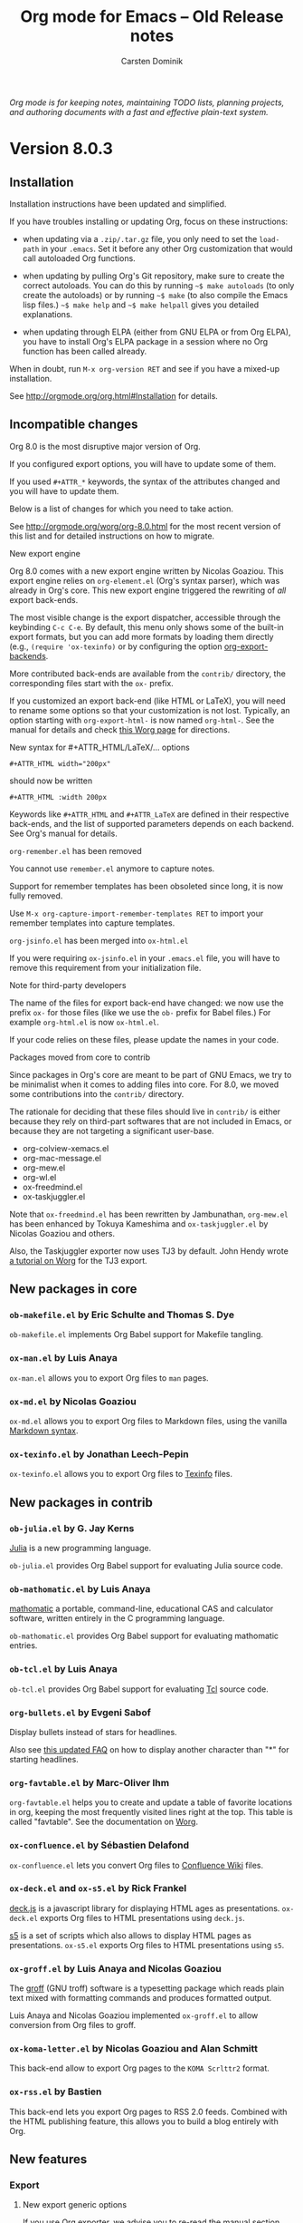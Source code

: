 #+TITLE:  Org mode for Emacs -- Old Release notes
#+AUTHOR: Carsten Dominik
#+EMAIL: carsten at orgmode dot org
#+STARTUP: hidestars
#+LINK:      git http://orgmode.org/w/?p=org-mode.git;a=commit;h=%s
#+LINK:      doc http://orgmode.org/worg/doc.html#%s
#+KEYWORDS:  Org Org-mode Emacs outline planning note authoring project plain-text LaTeX HTML
#+DESCRIPTION: Org Org-mode Emacs Changes ChangeLog release notes archives
#+OPTIONS: H:3 num:nil toc:t \n:nil @:t ::t |:t ^:{} *:t TeX:t LaTeX:nil skip:nil
#+HTML_HEAD:     <link rel="stylesheet" href="org-changes.css" type="text/css" />

#+BEGIN_HTML
<div id="top"><p><em>Org mode is for keeping notes, maintaining TODO lists, planning
projects, and authoring documents with a fast and effective plain-text system.</em></p></div>
#+END_HTML

* Version 8.0.3

** Installation

Installation instructions have been updated and simplified.

If you have troubles installing or updating Org, focus on these
instructions:

- when updating via a =.zip/.tar.gz= file, you only need to set the
  =load-path= in your =.emacs=.  Set it before any other Org
  customization that would call autoloaded Org functions.

- when updating by pulling Org's Git repository, make sure to create the
  correct autoloads.  You can do this by running =~$ make autoloads= (to
  only create the autoloads) or by running =~$ make= (to also compile
  the Emacs lisp files.)  =~$ make help= and =~$ make helpall= gives you
  detailed explanations.

- when updating through ELPA (either from GNU ELPA or from Org ELPA),
  you have to install Org's ELPA package in a session where no Org
  function has been called already.
  
When in doubt, run =M-x org-version RET= and see if you have a mixed-up
installation.

See http://orgmode.org/org.html#Installation for details.

** Incompatible changes

Org 8.0 is the most disruptive major version of Org.

If you configured export options, you will have to update some of them.

If you used =#+ATTR_*= keywords, the syntax of the attributes changed and
you will have to update them.

Below is a list of changes for which you need to take action.

See http://orgmode.org/worg/org-8.0.html for the most recent version of
this list and for detailed instructions on how to migrate.

**** New export engine

Org 8.0 comes with a new export engine written by Nicolas Goaziou.  This
export engine relies on ~org-element.el~ (Org's syntax parser), which was
already in Org's core.  This new export engine triggered the rewriting of
/all/ export back-ends.

The most visible change is the export dispatcher, accessible through the
keybinding =C-c C-e=.  By default, this menu only shows some of the
built-in export formats, but you can add more formats by loading them
directly (e.g., =(require 'ox-texinfo)= or by configuring the option
[[doc:org-export-backends][org-export-backends]].

More contributed back-ends are available from the =contrib/= directory, the
corresponding files start with the =ox-= prefix.

If you customized an export back-end (like HTML or LaTeX), you will need to
rename some options so that your customization is not lost.  Typically, an
option starting with =org-export-html-= is now named =org-html-=.  See the
manual for details and check [[http://orgmode.org/worg/org-8.0.html][this Worg page]] for directions.

**** New syntax for #+ATTR_HTML/LaTeX/... options

     : #+ATTR_HTML width="200px"

     should now be written

     : #+ATTR_HTML :width 200px

     Keywords like =#+ATTR_HTML= and =#+ATTR_LaTeX= are defined in their
     respective back-ends, and the list of supported parameters depends on
     each backend.  See Org's manual for details.

**** ~org-remember.el~ has been removed

     You cannot use =remember.el= anymore to capture notes.

     Support for remember templates has been obsoleted since long, it is
     now fully removed.

     Use =M-x org-capture-import-remember-templates RET= to import your
     remember templates into capture templates.

**** ~org-jsinfo.el~ has been merged into ~ox-html.el~

     If you were requiring ~ox-jsinfo.el~ in your ~.emacs.el~ file, you
     will have to remove this requirement from your initialization file.

**** Note for third-party developers

     The name of the files for export back-end have changed: we now use the
     prefix =ox-= for those files (like we use the =ob-= prefix for Babel
     files.)  For example ~org-html.el~ is now ~ox-html.el~.

     If your code relies on these files, please update the names in your
     code.

**** Packages moved from core to contrib

     Since packages in Org's core are meant to be part of GNU Emacs, we try
     to be minimalist when it comes to adding files into core.  For 8.0, we
     moved some contributions into the =contrib/= directory.

     The rationale for deciding that these files should live in =contrib/=
     is either because they rely on third-part softwares that are not
     included in Emacs, or because they are not targeting a significant
     user-base.

     - org-colview-xemacs.el
     - org-mac-message.el
     - org-mew.el
     - org-wl.el
     - ox-freedmind.el
     - ox-taskjuggler.el

     Note that ~ox-freedmind.el~ has been rewritten by Jambunathan,
     ~org-mew.el~ has been enhanced by Tokuya Kameshima and
     ~ox-taskjuggler.el~ by Nicolas Goaziou and others.

     Also, the Taskjuggler exporter now uses TJ3 by default.  John Hendy
     wrote [[http://orgmode.org/worg/org-tutorials/org-taskjuggler3.html][a tutorial on Worg]] for the TJ3 export.

** New packages in core

*** ~ob-makefile.el~ by Eric Schulte and Thomas S. Dye

    =ob-makefile.el= implements Org Babel support for Makefile tangling.

*** ~ox-man.el~ by Luis Anaya

    =ox-man.el= allows you to export Org files to =man= pages.

*** ~ox-md.el~ by Nicolas Goaziou

    =ox-md.el= allows you to export Org files to Markdown files, using the
    vanilla [[http://daringfireball.net/projects/markdown/][Markdown syntax]].

*** ~ox-texinfo.el~ by Jonathan Leech-Pepin

    =ox-texinfo.el= allows you to export Org files to [[http://www.gnu.org/software/texinfo/][Texinfo]] files.

** New packages in contrib

*** ~ob-julia.el~ by G. Jay Kerns

    [[http://julialang.org/][Julia]] is a new programming language.

    =ob-julia.el= provides Org Babel support for evaluating Julia source
    code.

*** ~ob-mathomatic.el~ by Luis Anaya

    [[http://www.mathomatic.org/][mathomatic]] a portable, command-line, educational CAS and calculator
    software, written entirely in the C programming language.

    ~ob-mathomatic.el~ provides Org Babel support for evaluating mathomatic
    entries.

*** ~ob-tcl.el~ by Luis Anaya

    ~ob-tcl.el~ provides Org Babel support for evaluating [[http://www.tcl.tk/][Tcl]] source code.

*** ~org-bullets.el~ by Evgeni Sabof

    Display bullets instead of stars for headlines.

    Also see [[http://orgmode.org/worg/org-faq.html#sec-8-12][this updated FAQ]] on how to display another character than "*"
    for starting headlines.

*** ~org-favtable.el~ by Marc-Oliver Ihm

    ~org-favtable.el~ helps you to create and update a table of favorite
    locations in org, keeping the most frequently visited lines right at
    the top.  This table is called "favtable".  See the documentation on
    [[http://orgmode.org/worg/org-contrib/org-favtable.html][Worg]].

*** ~ox-confluence.el~ by Sébastien Delafond

    ~ox-confluence.el~ lets you convert Org files to [[https://confluence.atlassian.com/display/DOC/Confluence%2BWiki%2BMarkup][Confluence Wiki]] files.

*** ~ox-deck.el~ and ~ox-s5.el~ by Rick Frankel

    [[http://imakewebthings.com/deck.js/][deck.js]] is a javascript library for displaying HTML ages as
    presentations.  ~ox-deck.el~ exports Org files to HTML presentations
    using =deck.js=.

    [[http://meyerweb.com/eric/tools/s5/][s5]] is a set of scripts which also allows to display HTML pages as
    presentations.  ~ox-s5.el~ exports Org files to HTML presentations
    using =s5=.

*** ~ox-groff.el~ by Luis Anaya and Nicolas Goaziou

    The [[http://www.gnu.org/software/groff/][groff]] (GNU troff) software is a typesetting package which reads
    plain text mixed with formatting commands and produces formatted
    output.

    Luis Anaya and Nicolas Goaziou implemented ~ox-groff.el~ to allow
    conversion from Org files to groff.

*** ~ox-koma-letter.el~ by Nicolas Goaziou and Alan Schmitt

    This back-end allow to export Org pages to the =KOMA Scrlttr2= format.

*** ~ox-rss.el~ by Bastien

    This back-end lets you export Org pages to RSS 2.0 feeds.  Combined
    with the HTML publishing feature, this allows you to build a blog
    entirely with Org.

** New features

*** Export

**** New export generic options

If you use Org exporter, we advise you to re-read [[http://orgmode.org/org.html#Exporting][the manual section about
it]].  It has been updated and includes new options.

Among the new/updated export options, three are of particular importance:

- [[doc:org-export-allow-bind-keywords][org-export-allow-bind-keywords]] :: This option replaces the old option
     =org-export-allow-BIND= and the default value is =nil=, not =confirm=.
     You will need to explicitly set this to =t= in your initialization
     file if you want to allow =#+BIND= keywords.

- [[doc:org-export-with-planning][org-export-with-planning]] :: This new option controls the export of
     =SCHEDULED:, DEADLINE:, CLOSED:= lines, and planning information is
     now skipped by default during export.  This use to be the job of
     [[doc:org-export-with-timestamps][org-export-with-timestamps]], but this latter option has been given a
     new role: it controls the export of /standalone time-stamps/.  When
     set to =nil=, Org will not export active and inactive time-stamps
     standing on a line by themselves or within a paragraph that only
     contains time-stamps.

To check if an option has been introduced or its default value changed in
Org 8.0, do =C-h v [option] RET= and check if the documentation says that
the variable has been introduced (or changed) in version 24.4 of Emacs.

**** Enhanced default stylesheet for the HTML exporter

See the new default value of [[doc:org-html-style-default][org-html-style-default]].

**** New tags, classes and ids for the HTML exporter

See the new default value of [[doc:org-html-divs][org-html-divs]].

**** Support for tikz pictures in LaTeX export
**** ~org-man.el~: New export function for "man" links
**** ~org-docview.el~: New export function for docview links
*** Structure editing

**** =C-u C-u M-RET= inserts a heading at the end of the parent subtree
**** Cycling to the =CONTENTS= view keeps inline tasks folded

[[doc:org-cycle-hook][org-cycle-hook]] as a new function [[doc:org-cycle-hide-inline-tasks][org-cycle-hide-inline-tasks]] which
prevents the display of inline tasks when showing the content of a subtree.

**** =C-c -= in a region makes a list item for each line

This is the opposite of the previous behavior, where =C-c -= on a region
would create one item for the whole region, and where =C-u C-c -= would
create an item for each line.  Now =C-c -= on the selected region creates
an item per line, and =C-u C-c -= creates a single item for the whole
region.

**** When transposing words, markup characters are now part of the words

In Emacs, you can transpose words with =M-t=.  Transposing =*these*
_words__= will preserve markup.

**** New command [[doc:org-set-property-and-value][org-set-property-and-value]] bound to =C-c C-x P=

This command allows you to quickly add both the property and its value.  It
is useful in buffers where there are many properties and where =C-c C-x p=
can slow down the flow of editing too much.

**** New commands [[doc:org-next-block][org-next-block]] and [[doc:org-previous-block][org-previous-block]]

These commands allow you to go to the previous block (=C-c M-b= or the
speedy key =B=) or to the next block (=C-c M-f= or the speedy key =F=.)

**** New commands [[doc:org-drag-line-forward][org-drag-line-forward]] and [[doc:org-drag-line-backward][org-drag-line-backward]]

These commands emulate the old behavior of =M-<down>= and =M-<up>= but are
now bound to =S-M-<down>= and =S-M-<up>= respectively, since =M-<down>= and
=M-<up>= now drag the whole element at point (a paragraph, a table, etc.)
forward and backward.

**** When a list item has a checkbox, inserting a new item uses a checkbox too
**** When sorting entries/items, only the description of links is considered

Now Org will sort this list

: - [[http://abc.org][B]]
: - [[http://def.org][A]]

like this:

: - [[http://def.org][A]]
: - [[http://abc.org][B]]

by comparing the descriptions, not the links.
Same when sorting headlines instead of list items.
**** New option =orgstruct-heading-prefix-regexp=

For example, setting this option to "^;;; " in Emacs lisp files and using
=orgstruct-mode= in those files will allow you to cycle through visibility
states as if lines starting with ";;; *..." where headlines.

In general, you want to set =orgstruct-heading-prefix-regexp= as a file
local variable.

**** New behavior of [[doc:org-clone-subtree-with-time-shift][org-clone-subtree-with-time-shift]]

The default is now to ask for a time-shift only when there is a time-stamp.
When called with a universal prefix argument =C-u=, it will not ask for a
time-shift even if there is a time-stamp.

**** New option [[doc:org-agenda-restriction-lock-highlight-subtree][org-agenda-restriction-lock-highlight-subtree]]

This defaults to =t= so that the whole subtree is highlighted when you
restrict the agenda view to it with =C-c C-x <= (or the speed command =<=).
The default setting helps ensuring that you are not adding tasks after the
restricted region.  If you find this highlighting too intrusive, set this
option to =nil=.
**** New option [[doc:org-closed-keep-when-no-todo][org-closed-keep-when-no-todo]]

When switching back from a =DONE= keyword to a =TODO= keyword, Org now
removes the =CLOSED= planning information, if any.  It also removes this
information when going back to a non-TODO state (e.g., with =C-c C-t SPC=).
If you want to keep the =CLOSED= planning information when removing the
TODO keyword, set [[doc:org-closed-keep-when-no-todo][org-closed-keep-when-no-todo]] to =t=.

**** New option [[doc:org-image-actual-width][org-image-actual-width]]

This option allows you to change the width of in-buffer displayed images.
The default is to use the actual width of the image, but you can use a
fixed value for all images, or fall back on an attribute like

: #+attr_html: :width 300px
*** Scheduled/deadline

**** Implement "delay" cookies for scheduled items

If you want to delay the display of a scheduled task in the agenda, you can
now use a delay cookie like this: =SCHEDULED: <2004-12-25 Sat -2d>=.  The
task is still scheduled on the 25th but will appear in your agenda starting
from two days later (i.e. from March 27th.)

Imagine for example that your co-workers are not done in due time and tell
you "we need two more days".  In that case, you may want to delay the
display of the task in your agenda by two days, but you still want the task
to appear as scheduled on March 25th.

In case the task contains a repeater, the delay is considered to affect all
occurrences; if you want the delay to only affect the first scheduled
occurrence of the task, use =--2d= instead.  See [[doc:org-scheduled-delay-days][org-scheduled-delay-days]]
and [[doc:org-agenda-skip-scheduled-delay-if-deadline][org-agenda-skip-scheduled-delay-if-deadline]] for details on how to
control this globally or per agenda.

**** Use =C-u C-u C-c C-s= will insert a delay cookie for scheduled tasks

See the previous section for why delay cookies may be useful.

**** Use =C-u C-u C-c C-d= will insert a warning delay for deadline tasks

=C-u C-u C-c C-d= now inserts a warning delay to deadlines.
*** Calendar, diary and appts

**** New variable [[doc:org-read-date-minibuffer-local-map][org-read-date-minibuffer-local-map]]

By default, this new local map uses "." to go to today's date, like in the
normal =M-x calendar RET=.  If you want to deactivate this and to reassign
the "@" key to =calendar-goto-today=, use this:

#+BEGIN_SRC emacs-lisp
  ;; Unbind "." in Org's calendar:
  (define-key org-read-date-minibuffer-local-map (kbd ".") nil)

  ;; Bind "@" to `calendar-goto-today':
  (define-key org-read-date-minibuffer-local-map
              (kbd "@")
              (lambda () (interactive) (org-eval-in-calendar '(calendar-goto-today))))
#+END_SRC

**** In Org's calendar, =!= displays diary entries of the date at point

This is useful when you want to check if you don't already have an
appointment when setting new ones with =C-c .= or =C-c s=.  =!= will
call =diary-view-entries= and display the diary in a separate buffer.

**** [[doc:org-diary][org-diary]]: only keep the descriptions of links

[[doc:org-diary][org-diary]] returns diary information from Org files, but it returns it
in a diary buffer, not in an Org mode buffer.  When links are displayed,
only show their description, not the full links.
*** Agenda

**** New agenda type =agenda*= and entry types =:scheduled* :deadline*=

When defining agenda custom commands, you can now use =agenda*=: this will
list entries that have both a date and a time.  This is useful when you
want to build a list of appointments.

You can also set [[doc:org-agenda-entry-types][org-agenda-entry-types]] either globally or locally in
each agenda custom command and use =:timestamp*= and/or =:deadline*= there.

Another place where this is useful is your =.diary= file:

: %%(org-diary :scheduled*) ~/org/rdv.org

This will list only entries from =~/org/rdv.org= that are scheduled with a
time value (i.e. appointments).

**** New agenda sorting strategies

[[doc:org-agenda-sorting-strategy][org-agenda-sorting-strategy]] allows these new sorting strategies:

| Strategy       | Explanations                             |
|----------------+------------------------------------------|
| timestamp-up   | Sort by any timestamp, early first       |
| timestamp-down | Sort by any timestamp, late first        |
| scheduled-up   | Sort by scheduled timestamp, early first |
| scheduled-down | Sort by scheduled timestamp, late first  |
| deadline-up    | Sort by deadline timestamp, early first  |
| deadline-down  | Sort by deadline timestamp, late first   |
| ts-up          | Sort by active timestamp, early first    |
| ts-down        | Sort by active timestamp, late first     |
| tsia-up        | Sort by inactive timestamp, early first  |
| tsia-down      | Sort by inactive timestamp, late first   |

**** New options to limit the number of agenda entries

You can now limit the number of entries in an agenda view.  This is
different from filters: filters only /hide/ the entries in the agenda,
while limits are set while generating the list of agenda entries.

These new options are available:

- [[doc:org-agenda-max-entries][org-agenda-max-entries]] :: limit by number of entries.
- [[doc:org-agenda-max-todos][org-agenda-max-todos]] :: limit by number of TODOs.
- [[doc:org-agenda-max-tags][org-agenda-max-tags]] :: limit by number of tagged entries.
- [[doc:org-agenda-max-effort][org-agenda-max-effort]] :: limit by effort (minutes).

For example, if you locally set [[doc:org-agenda-max-todos][org-agenda-max-todos]] to 3 in an agenda
view, the agenda will be limited to the first three todos.  Other entries
without a TODO keyword or beyond the third TODO headline will be ignored.

When setting a limit (e.g. about an effort's sum), the default behavior is
to exclude entries that cannot be checked against (e.g. entries that have
no effort property.)  To include other entries too, you can set the limit
to a negative number.  For example =(setq org-agenda-max-tags -3)= will not
show the fourth tagged headline (and beyond), but it will also show
non-tagged headlines.

**** =~= in agenda view sets temporary limits

You can hit =~= in the agenda to temporarily set limits: this will
regenerate the agenda as if the limits were set.  This is useful for
example when you want to only see a list of =N= tasks, or a list of tasks
that take only =N= minutes.

**** "=" in agenda view filters by regular expressions

You can now filter agenda entries by regular expressions using ~=~.  =C-u
== will filter entries out.  Regexp filters are cumulative.  You can set
[[doc:org-agenda-regexp-filter-preset][org-agenda-regexp-filter-preset]] to suit your needs in each agenda view.

**** =|= in agenda view resets all filters

Since it's common to combine tag filters, category filters, and now regexp
filters, there is a new command =|= to reset all filters at once.

**** Allow writing an agenda to an =.org= file

You can now write an agenda view to an =.org= file.  It copies the
headlines and their content (but not subheadings) into the new file.

This is useful when you want to quickly share an agenda containing the full
list of notes.

**** New commands to drag an agenda line forward (=M-<down>=) or backward (=M-<up>=)

It sometimes handy to move agenda lines around, just to quickly reorganize
your tasks, or maybe before saving the agenda to a file.  Now you can use
=M-<down>= and =M-<up>= to move the line forward or backward.

This does not persist after a refresh of the agenda, and this does not
change the =.org= files who contribute to the agenda.

**** Use =%b= for displaying "breadcrumbs" in the agenda view

[[doc:org-agenda-prefix-format][org-agenda-prefix-format]] now allows to use a =%b= formatter to tell Org
to display "breadcrumbs" in the agenda view.

This is useful when you want to display the task hierarchy in your agenda.

**** Use =%l= for displaying the headline's level in the agenda view

[[doc:org-agenda-prefix-format][org-agenda-prefix-format]] allows to use a =%l= formatter to tell Org to
display entries with additional spaces corresponding to their level in the
outline tree.

**** [[doc:org-agenda-write][org-agenda-write]] will ask before overwriting an existing file

=M-x org-agenda-write RET= (or =C-c C-w= from an agenda buffer) used to
overwrite preexisting file with the same name without confirmation.  It now
asks for a confirmation.

**** New commands =M-m= and =M-*= to toggle (all) mark(s) for bulk action

- [[doc:org-agenda-bulk-toggle][org-agenda-bulk-toggle]] :: this command is bound to =M-m= and toggles
     the mark of the entry at point.

- [[doc:org-agenda-bulk-toggle-all][org-agenda-bulk-toggle-all]] :: this command is bound to =M-*= and
     toggles all the marks in the current agenda.

**** New option [[doc:org-agenda-search-view-max-outline-level][org-agenda-search-view-max-outline-level]]

This option sets the maximum outline level to display in search view.
E.g. when this is set to 1, the search view will only show headlines of
level 1.

**** New option [[doc:org-agenda-todo-ignore-time-comparison-use-seconds][org-agenda-todo-ignore-time-comparison-use-seconds]]

This allows to compare times using seconds instead of days when honoring
options like =org-agenda-todo-ignore-*= in the agenda display.

**** New option [[doc:org-agenda-entry-text-leaders][org-agenda-entry-text-leaders]]

This allows you to get rid of the ">" character that gets added in front of
entries excerpts when hitting =E= in the agenda view.

**** New formatting string for past deadlines in [[doc:org-agenda-deadline-leaders][org-agenda-deadline-leaders]]

The default formatting for past deadlines is ="%2d d. ago: "=, which makes
it explicit that the deadline is in the past.  You can configure this via
[[doc:org-agenda-deadline-leaders][org-agenda-deadline-leaders]].  Note that the width of the formatting
string is important to keep the agenda alignment clean.

**** New allowed value =repeated-after-deadline= for [[doc:org-agenda-skip-scheduled-if-deadline-is-shown][org-agenda-skip-scheduled-if-deadline-is-shown]]

When [[doc:org-agenda-skip-scheduled-if-deadline-is-shown][org-agenda-skip-scheduled-if-deadline-is-shown]] is set to
=repeated-after-deadline=, the agenda will skip scheduled items if they are
repeated beyond the current dealine.

**** New option for [[doc:org-agenda-skip-deadline-prewarning-if-scheduled][org-agenda-skip-deadline-prewarning-if-scheduled]]

This variable may be set to nil, t, the symbol `pre-scheduled', or a number
which will then give the number of days before the actual deadline when the
prewarnings should resume.  The symbol `pre-scheduled' eliminates the
deadline prewarning only prior to the scheduled date.

Read the full docstring for details.

**** [[doc:org-class][org-class]] now supports holiday strings in the skip-weeks parameter

For example, this task will now be skipped only on new year's day:

    : * Task
    :   <%%(org-class 2012 1 1 2013 12 12 2 "New Year's Day")>
*** Capture

**** Allow =C-1= as a prefix for [[doc:org-agenda-capture][org-agenda-capture]] and [[doc:org-capture][org-capture]]

With a =C-1= prefix, the capture mechanism will use the =HH:MM= value at
point (if any) or the current =HH:MM= time as the default time for the
capture template.

**** Expand keywords within %(sexp) placeholder in capture templates

If you use a =%:keyword= construct within a =%(sexp)= construct, Org will
expand the keywords before expanding the =%(sexp)=.

**** Allow to contextualize capture (and agenda) commands by checking the name of the buffer

[[doc:org-capture-templates-contexts][org-capture-templates-contexts]] and [[doc:org-agenda-custom-commands-contexts][org-agenda-custom-commands-contexts]]
allow you to define what capture templates and what agenda commands should
be available in various contexts.  It is now possible for the context to
check against the name of the buffer.
*** Tag groups

Using =#+TAGS: { Tag1 : Tag2 Tag3 }= will define =Tag1= as a /group tag/
(note the colon after =Tag1=).  If you search for =Tag1=, it will return
headlines containing either =Tag1=, =Tag2= or =Tag3= (or any combination
of those tags.)

You can use group tags for sparse tree in an Org buffer, for creating
agenda views, and for filtering.

See http://orgmode.org/org.html#Tag-groups for details.

*** Links

**** =C-u C-u M-x org-store-link RET= will ignore non-core link functions

Org knows how to store links from Org buffers, from info files and from
other Emacs buffers.  Org can be taught how to store links from any buffer
through new link protocols (see [[http://orgmode.org/org.html#Adding-hyperlink-types]["Adding hyperlink types"]] in the manual.)

Sometimes you want Org to ignore added link protocols and store the link
as if the protocol was not known.

You can now do this with =C-u C-u M-x org-store-link RET=.

**** =C-u C-u C-u M-x org-store-link RET= on an active region will store links for each lines

Imagine for example that you want to store a link for every message in a
Gnus summary buffer.  In that case =C-x h C-u C-u C-u M-x org-store-link
RET= will store a link for every line (i.e. message) if the region is
active.

**** =C-c C-M-l= will add a default description for links which don't have one

=C-c C-M-l= inserts all stored links.  If a link does not have a
description, this command now adds a default one, so that we are not mixing
with-description and without-description links when inserting them.

**** No curly braces to bracket links within internal links

When storing a link to a headline like

: * See [[http://orgmode.org][Org website]]

[[doc:org-store-link][org-store-link]] used to convert the square brackets into curly brackets.
It does not anymore, taking the link description or the link path, when
there is no description.
*** Table

**** Switching between #+TBLFM lines

If you have several =#+TBLFM= lines below a table, =C-c C-c= on a line will
apply the formulas from this line, and =C-c C-c= on another line will apply
those other formulas.

**** You now use "nan" for empty fields in Calc formulas

If empty fields are of interest, it is recommended to reread the section
[[http://orgmode.org/org.html#Formula-syntax-for-Calc][3.5.2 Formula syntax for Calc]] of the manual because the description for the
mode strings has been clarified and new examples have been added towards
the end.

**** Handle localized time-stamps in formulas evaluation

If your =LOCALE= is set so that Org time-stamps use another language than
english, and if you make time computations in Org's table, it now works by
internally converting the time-stamps with a temporary =LOCALE=C= before
doing computation.

**** New lookup functions

There are now three lookup functions:

- [[doc:org-loopup-first][org-loopup-first]]
- [[doc:org-loopup-last][org-loopup-last]]
- [[doc:org-loopup-all][org-loopup-all]]

See [[http://orgmode.org/org.html#Lookup-functions][the manual]] for details.
*** Startup keywords

These new startup keywords are now available:

| Startup keyword                  | Option                                      |
|----------------------------------+---------------------------------------------|
| =#+STARTUP: logdrawer=           | =(setq org-log-into-drawer t)=              |
| =#+STARTUP: nologdrawer=         | =(setq org-log-into-drawer nil)=            |
|----------------------------------+---------------------------------------------|
| =#+STARTUP: logstatesreversed=   | =(setq org-log-states-order-reversed t)=    |
| =#+STARTUP: nologstatesreversed= | =(setq org-log-states-order-reversed nil)=  |
|----------------------------------+---------------------------------------------|
| =#+STARTUP: latexpreview=        | =(setq org-startup-with-latex-preview t)=   |
| =#+STARTUP: nolatexpreview=      | =(setq org-startup-with-latex-preview nil)= |

*** Clocking

**** New option [[doc:org-clock-rounding-minutes][org-clock-rounding-minutes]]

E.g. if [[doc:org-clock-rounding-minutes][org-clock-rounding-minutes]] is set to 5, time is 14:47 and you
clock in: then the clock starts at 14:45.  If you clock out within the next
5 minutes, the clock line will be removed; if you clock out 8 minutes after
your clocked in, the clock out time will be 14:50.

**** New option [[doc:org-time-clocksum-use-effort-durations][org-time-clocksum-use-effort-durations]]

When non-nil, =C-c C-x C-d= uses effort durations.  E.g., by default, one
day is considered to be a 8 hours effort, so a task that has been clocked
for 16 hours will be displayed as during 2 days in the clock display or in
the clocktable.

See [[doc:org-effort-durations][org-effort-durations]] on how to set effort durations and
[[doc:org-time-clocksum-format][org-time-clocksum-format]] for more on time clock formats.

**** New option [[doc:org-clock-x11idle-program-name][org-clock-x11idle-program-name]]

This allows to set the name of the program which prints X11 idle time in
milliseconds.  The default is to use =x11idle=.

**** New option [[doc:org-use-last-clock-out-time-as-effective-time][org-use-last-clock-out-time-as-effective-time]]

When non-nil, use the last clock out time for [[doc:org-todo][org-todo]].  Note that this
option has precedence over the combined use of [[doc:org-use-effective-time][org-use-effective-time]] and
[[doc:org-extend-today-until][org-extend-today-until]].

**** =S-<left/right>= on a clocksum column will update the sum by updating the last clock
**** =C-u 3 C-S-<up/down>= will update clock timestamps synchronously by 3 units
**** New parameter =:wstart= for clocktables to define the week start day
**** New parameter =:mstart= to state the starting day of the month
**** Allow relative times in clocktable tstart and tend options
**** The clocktable summary is now a caption
**** =:tstart= and =:tend= and friends allow relative times like "<-1w>" or "<now>"
*** Babel

**** You can now use =C-c C-k= for [[doc:org-edit-src-abort][org-edit-src-abort]]

This allows you to quickly cancel editing a source block.

**** =C-u C-u M-x org-babel-tangle RET= tangles by the target file of the block at point

This is handy if you want to tangle all source code blocks that have the
same target than the block at point.

**** New options for auto-saving the base buffer or the source block editing buffer

When [[doc:org-edit-src-turn-on-auto-save][org-edit-src-turn-on-auto-save]] is set to =t=, editing a source block
in a new window will turn on =auto-save-mode= and save the code in a new
file under the same directory than the base Org file.

When [[doc:org-edit-src-auto-save-idle-delay][org-edit-src-auto-save-idle-delay]] is set to a number of minutes =N=,
the base Org buffer will be saved after this number of minutes of idle
time.

**** New =:post= header argument post-processes results

     This header argument may be used to pass the results of the current
     code block through another code block for post-processing.  See the
     manual for a usage example.

**** Commented out heading are ignored when collecting blocks for tangling

If you comment out a heading (with =C-c ;= anywhere on the heading or in
the subtree), code blocks from within this heading are now ignored when
collecting blocks for tangling.

**** New option [[doc:org-babel-hash-show-time][org-babel-hash-show-time]] to show a time-stamp in the result hash
**** Do not ask for confirmation if cached value is current

Do not run [[doc:org-babel-confirm-evaluate][org-babel-confirm-evaluate]] if source block has a cache and the
cache value is current as there is no evaluation involved in this case.
**** =ob-sql.el= and =ob-python.el= have been improved.
**** New Babel files only need to =(require 'ob)=

When writing a new Babel file, you now only need to use =(require 'ob)=
instead of requiring each Babel library one by one.
*** Faces

- Org now fontifies radio link targets by default
- In the agenda, use [[doc:org-todo-keyword-faces][org-todo-keyword-faces]] to highlight selected TODO keywords
- New face [[doc:org-priority][org-priority]], enhanced fontification of priority cookies in agenda
- New face [[doc:org-tag-group][org-tag-group]] for group tags

** Miscellaneous

- New speedy key =s= pour [[doc:org-narrow-to-subtree][org-narrow-to-subtree]]
- Handling of [[doc:org-html-table-row][org-html-table-row]] has been updated (incompatible change)
- [[doc:org-export-html-table-tag][org-export-html-table-tag]] is replaced by [[doc:org-html-table-default-attributes][org-html-table-default-attributes]]
- Support using =git-annex= with Org attachments
- org-protocol: Pass optional value using query in url to capture from protocol
- When the refile history is empty, use the current filename as default
- When you cannot change the TODO state of a task, Org displays the blocking task
- New option [[doc:org-mobile-allpriorities][org-mobile-allpriorities]]
- org-bibtex.el now use =visual-line-mode= instead of the deprecated =longlines-mode=
- [[doc:org-format-latex-options][org-format-latex-options]] allows to set the foreground/background colors automatically
- New option [[doc:org-archive-file-header-format][org-archive-file-header-format]]
- New "neg" entity in [[doc:org-entities][org-entities]]
- New function [[doc:org-docview-export][org-docview-export]] to export docview links
- New =:eps= header argument for ditaa code blocks
- New option [[doc:org-gnus-no-server][org-gnus-no-server]] to start Gnus with =gnus-no-server=
- Org is now distributed with =htmlize.el= version 1.43
- ~org-drill.el~ has been updated to version 2.3.7
- ~org-mac-iCal.el~ now supports MacOSX version up to 10.8
- Various improvements to ~org-contacts.el~ and =orgpan.el=

** Outside Org

*** Spanish translation of the Org guide by David Arroyo Menéndez

David (and others) translated the Org compact guide in Spanish:

You can read the [[http://orgmode.org/worg/orgguide/orgguide.es.pdf][PDF guide]].

*** ~poporg.el~ and ~outorg.el~

Two new libraries (~poporg.el~ by François Pinard and ~outorg.el~ by
Thorsten Jolitz) now enable editing of comment-sections from source-code
buffers in temporary Org-mode buffers, making the full editing power of
Org-mode available.  ~outorg.el~ comes together with ~outshine.el~ and
~navi-mode.el~, two more libraries by Thorsten Jolitz with the goal to give
source-code buffers the /look & feel/ of Org-mode buffers while greatly
improving navigation and structure editing.  A detailed description can be
found here: http://orgmode.org/worg/org-tutorials/org-outside-org.html

Here are two screencasts demonstrating Thorsten's tools:

- [[http://youtu.be/nqE6YxlY0rw]["Modern conventions for Emacs Lisp files"]]
- [[http://www.youtube.com/watch?v%3DII-xYw5VGFM][Exploring Bernt Hansen's Org-mode tutorial with 'navi-mode']]

*** MobileOrg for iOS

MobileOrg for iOS back in the App Store The 1.6.0 release was focused on
the new Dropbox API and minor bug fixes but also includes a new ability to
launch in Capture mode.  Track development and contribute [[https://github.com/MobileOrg/mobileorg/issues][on github]].

* Version 7.9.4

This is bug-fix release.

* Version 7.9.3

** No need to require =org-install= anymore

You don't need to require =org-install= anymore.  If you load Org from a
directory extracted from the =.tar.gz= or =.zip= sources, or if you are
using it from a git clone, setting the =load-paths= is enough.

If you want to make sure the correct autoloads are in place, you can do:

#+BEGIN_SRC emacs-lisp
(require 'org-loaddefs.el)
#+END_SRC

** New option [[doc::org-agenda-use-tag-inheritance][org-agenda-use-tag-inheritance]]

[[doc::org-use-tag-inheritance][org-use-tag-inheritance]] controls whether tags are inherited when
org-tags-view is called (either in =tags=, =tags-tree= or =tags-todo=
agenda views.)

When generating other agenda types such as =agenda=, =todo= and
=todo-tree=, tags inheritance is not used when selecting the entries
to display.  Still, you might want to have all tag information correct
in the agenda buffer, e.g. for tag filtering.  In that case, add the
agenda type to this variable.

Setting this variable to nil should considerably speeds up the agenda
generation.

Note that the default was to display inherited tags in the agenda
lines even if `org-use-tag-inheritance' was nil.  The default is now
to *never* display inherited tags in agenda lines, but to /know/ about
them when the agenda type is listed in [[doc::org-agenda-use-tag-inheritance][org-agenda-use-tag-inheritance]].

** New default value nil for [[doc::org-agenda-dim-blocked-tasks][org-agenda-dim-blocked-tasks]]

Using `nil' as the default value speeds up the agenda generation.  You
can hit `#' (or `C-u #') in agenda buffers to temporarily dim (or turn
invisible) blocked tasks.

** New speedy keys for [[doc::org-speed-commands-default][org-speed-commands-default]]

You can now use `:' (instead of `;') for setting tags---this is
consistent with using the `:' key in agenda view.

You can now use `=' for [[doc::org-columns][org-columns]].

** =org-float= is now obsolete, use =diary-float= instead
** No GPL manual anymore

There used to be a GPL version of the Org manual, but this is not the
case anymore, the Free Software Foundation does not permit this.

The GNU FDL license is now included in the manual directly.
    
** Enhanced compatibility with Emacs 22 and XEmacs

Thanks to Achim for his work on enhancing Org's compatibility with
various Emacsen.  Things may not be perfect, but Org should work okay
in most environments.

* Version 7.9.2

/This page describes changes against the 7.8[.x] versions of Org.  It
includes changes in previous 7.9[.x] releases./

** New committers who signed the FSF copyright assigment

Welcome and thanks to these new core contributors:

- Abdó Roig-Maranges
- Andrew Hyatt
- Andrzej Lichnerowicz
- Ethan Ligon
- Feng Shu
- George Kettleborough
- Henning Dietmar Weiss
- Ilya Shlyakhter
- Ivan Kanis
- Konrad Hinsen
- Madan Ramakrishnan
- Max Mikhanosha
- Moritz Ulrich
- Rick Frankel
- Toby Cubitt

** Online documentation for hooks, commands and options

You can read the documentation for hooks, commands (i.e. interactive
functions) and options (i.e. customizable variables) [[http://orgmode.org/worg/doc.html][online]].  Clicking on a
command/option in this ChangeLog will take you to the online documentation
for that command/option.

** New ELPA repository for Org packages

You can now add the Org ELPA repository like this:

#+BEGIN_SRC emacs-lisp
(add-to-list 'package-archives '("org" . "http://orgmode.org/elpa/") t)
#+END_SRC

It contains both the =org-*.tar= package (the core Org distribution, also
available through http://elpa.gnu.org) and the =org-plus*.tar= package (the
extended Org distribution, with non-GNU packages from the =contrib/=
directory.)

See http://orgmode.org/elpa/

** Overview of the new keybindings

| Keybinding      | Speedy | Command                     |
|-----------------+--------+-----------------------------|
| =C-c C-x C-z=   |        | [[doc::org-clock-resolve][org-clock-resolve]]           |
| =C-c C-x C-q=   |        | [[doc::org-clock-cancel][org-clock-cancel]]            |
| =C-c C-x C-x=   |        | [[doc::org-clock-in-last][org-clock-in-last]]           |
| =M-h=           |        | [[doc::org-mark-element][org-mark-element]]            |
| =*=             |        | [[doc::org-agenda-bulk-mark-all][org-agenda-bulk-mark-all]]    |
| =C-c C-M-l=     |        | [[doc::org-insert-all-links][org-insert-all-links]]        |
| =C-c C-x C-M-v= |        | [[doc::org-redisplay-inline-images][org-redisplay-inline-images]] |
| =C-c C-x E=     | =E=    | [[doc::org-inc-effort][org-inc-effort]]              |
|                 | =#=    | [[doc::org-toggle-comment][org-toggle-comment]]          |
|                 | =:=    | [[doc::org-columns][org-columns]]                 |
|                 | =W=    | Set =APPT_WARNTIME=         |
| =k=             |        | [[doc::org-agenda-capture][org-agenda-capture]]          |
| C-c ,           | ,      | [[doc::org-priority][org-priority]]                |

** New build system and new packages

*** New build system

Achim implemented a new build system.

The basic method for installing Org is the same:

1. Download or clone Org.
2. run `make install' from the Org directory.
3. Add (require 'org-install) in your .emacs.el.

But the build system is now more flexible and can be more easily
adapted to suit your needs.

See http://orgmode.org/worg/dev/org-build-system.html for details.

*** New packages in core

**** =org-eshell.el= by Konrad Hinsen is now in Org's core

=org-eshell.el= allows you to create links from [[http://www.gnu.org/software/emacs/manual/html_node/eshell/index.html][Eshell]].

*** New packages in contrib/

Note: The =EXPERIMENTAL/= directory has been deleted.  The files
have been moved to the =contrib/lisp/= directory.

**** =org-notify.el= by Peter Münster

From the comment section:

: Get notifications, when there is something to do.
: Sometimes, you need a reminder a few days before a deadline, e.g. to buy a
: present for a birthday, and then another notification one hour before to
: have enough time to choose the right clothes.
: For other events, e.g. rolling the dustbin to the roadside once per week,
: you probably need another kind of notification strategy.
: This package tries to satisfy the various needs.

**** =org-bibtex-extras.el= by Eric Schulte

From the comment section:

: This file add some extra functionality to your bibtex entries which
: are stored as Org-mode headlines using org-bibtex.el.  Most
: features expect that you keep all of your reading notes in a single
: file, set the `obe-bibtex-file' variable to the path to this file.

*** New exporters in contrib/

Nicolas export engine org-export.el lives in the =contrib/lisp/= directory.
To use it:

: Make sure contrib/lisp/ is in your load-path
: M-: (require 'org-export) RET
: M-: (require 'org-e-latex) RET ; or any other library
: M-x org-export-dispatch RET

These are the currently available exporters:

- =org-e-ascii.el= by Nicolas
- =org-e-beamer.el= by Nicolas
- =org-e-groff.el= by Luis Anaya
- =org-e-html.el= by Jambunathan
- =org-e-latex.el= by Nicolas
- =org-e-man.el= by Luis Anaya
- =org-e-odt.el= by Jambunathan
- =org-e-texinfo.el= by Jonathan Leech-Pepin
- =org-md.el= by Nicolas 

If we have enough testers, the new export engine is very likely to replace
the current one for the next major release.  Please report any problem on
the mailing list!

If you want to write a new export backend based on this export engine,
please check the [[http://orgmode.org/worg/dev/org-export-reference.html][online documentation]].

*** New Babel languages

**** Support for execution of Scala code blocks (see lisp/ob-scala.el)
**** Support for execution of IO code blocks (see lisp/ob-io.el)

** Incompatible changes

   - If your code relies on =org-write-agenda=, please use
     [[doc::org-agenda-write][org-agenda-write]] from now on.

   - If your code relies on =org-make-link=, please use =concat=
     instead.

   - =org-link-to-org-use-id= has been renamed to
     =org-id-link-to-org-use-id= and its default value is nil.  The
     previous default was =create-if-interactive-and-no-custom-id=.

** New features and user-visible changes

*** Org Element

org-element.el is a toolbox for parsing and analysing "elements" in an
Org-mode buffer.  This has been written by Nicolas Goaziou and has been
tested for quite some time.  It is now part of Org's core and many core
functions rely on this package.

Two functions might be particularily handy for users: =org-element-at-point=
and =org-element-context=.  See the docstrings for more details.

Below is a list of editing and navigating commands that now rely on
org-element.el.

**** [[doc::org-fill-paragraph][org-fill-paragraph]] has been completely rewritten

The filling mechanisms now rely on org-element, trying to do the right
thing on each element in various contexts.  E.g. filling in a list item
will preserve indentation; filling in message-mode will fall back on the
relevant filling functions; etc.

**** [[doc::org-metaup][org-metaup]] and [[doc::org-metadown][org-metadown]] will drag the element backward/forward

If you want to get the old behavior (i.e. moving a line up and down), you
can first select the line as an active region, then =org-metaup/down= to
move the region backward/forward.  This also works with regions bigger than
just one line.

**** [[doc::org-up-element][org-up-element]] and [[doc::org-down-element][org-down-element]] (respectively =C-c C-^= and =C-c C-_=)

This will move the point up/down in the hierarchy of elements.

**** [[doc::org-backward-element][org-backward-element]] and [[doc::org-forward-element][org-forward-element]] (respectively =M-{= and =M-}=)

This will move the point backward/forward in the hierarchy of elements.

**** [[doc::org-narrow-to-element][org-narrow-to-element]] will narrow to the element at point
**** [[doc::org-mark-element][org-mark-element]] will mark the element at point

This command is bound to =M-h= and will mark the element at point.  If the
point is at a paragraph, it will mark the paragraph.  If the point is at a
list item, it will mark the list item.  Etc.

Note that if point is at the beginning of a list, it will mark the whole
list.

To mark a subtree, you can either use =M-h= on the headline (since there is
no ambiguity about the element you're at) or [[doc::org-mark-subtree][org-mark-subtree]] (=C-c @=)
anywhere in the subtree.

Invoking [[doc::org-mark-element][org-mark-element]] repeatedly will try to mark the next element on
top of the previous one(s).  E.g. hitting =M-h= twice on a headline will
mark the current subtree and the next one on the same level.

*** Org Agenda

**** New option [[doc::org-agenda-sticky][org-agenda-sticky]]

There is a new option =org-agenda-sticky= which enables "sticky"
agendas.  Sticky agendas remain opened in the background so that you
don't need to regenerate them each time you hit the corresponding
keystroke.  This is a big time saver.

When [[doc::org-agenda-sticky][org-agenda-sticky]] is =non-nil=, the agenda buffer will be named
using the agenda key and its description.  In sticky agendas, the =q=
key will just bury the agenda buffers and further agenda commands will
show existing buffer instead of generating new ones.  

If [[doc::org-agenda-sticky][org-agenda-sticky]] is set to =nil=, =q= will kill the single agenda
buffer.

**** New option [[doc::org-agenda-custom-commands-contexts][org-agenda-custom-commands-contexts]]

Setting this option allows you to define specific context where
agenda commands should be available from.  For example, when set
to this value

#+BEGIN_SRC emacs-lisp
  (setq org-agenda-custom-commands-contexts
        '(("p" (in-file . "\\.txt"))))
#+END_SRC

then the =p= agenda command will only be available from buffers
visiting *.txt files.  See the docstring and the manual for more
details on how to use this.

**** Changes in bulk actions

The set of commands starting with =k ...= as been deleted and the
features have been merged into the "bulk action" feature.

After you marked some entries in the agenda, if you call =B s=, the
agenda entries will be rescheduled using the date at point if on a
date header.  If you are on an entry with a timestamp, you will be
prompted for a date to reschedule your marked entries to, using the
timestamp at point as the default prompt.

You can now use =k= to capture the marked entry and use the date at
point as an overriding date for the capture template.

To bind this behavior to =M-x org-capture RET= (or its keybinding),
set the new option [[doc::org-capture-use-agenda-date][org-capture-use-agenda-date]] to =t=.

**** =N= and =P= in the agenda will move to the next/previous item

**** New command [[doc::org-agenda-bulk-mark-all][org-agenda-bulk-mark-all]] to mark all items

This new command is bound to =*= in agenda mode.

There is also a new option [[doc::org-agenda-bulk-mark-char][org-agenda-bulk-mark-char]] to set the character
to use as a mark for bulk actions.

**** New option [[doc::org-agenda-persistent-marks][org-agenda-persistent-marks]]

When set to =non-nil=, marks will remain visible after a bulk action.  You
can temporarily toggle this by pressing =p= when invoking
[[doc::org-agenda-bulk-action][org-agenda-bulk-action]].

**** New option [[doc::org-agenda-skip-timestamp-if-deadline-is-shown][org-agenda-skip-timestamp-if-deadline-is-shown]]

=Non-nil= means skip timestamp line if same entry shows because of
deadline.

In the agenda of today, an entry can show up multiple times because it has
both a plain timestamp and has a nearby deadline.  When this variable is t,
then only the deadline is shown and the fact that the entry has a timestamp
for or including today is not shown.  When this variable is =nil=, the
entry will be shown several times.

**** New =todo-unblocked= and =nottodo-unblocked= skip conditions

See the [[http://orgmode.org/w/?p%3Dorg-mode.git%3Ba%3Dcommit%3Bh%3Df426da][git commit]] for more explanations.

**** Allow category filtering in the agenda

You can now filter the agenda by category.  Pressing "<" will filter by
the category of the item on the current line, and pressing "<" again will
remove the filter.  You can combine tag filters and category filters.

You can use =org-agenda-category-filter= in your custom agenda views and
=org-agenda-category-filter-preset= in your main configuration.

See also the new command [[doc::org-agenda-filter-by-top-category][org-agenda-filter-by-top-category]]: hitting `^'
will filter by "Top" category: only show entries that are of the same
category than the Top category of the entry at point.
*** Org Links

**** Inserting links

When inserting links through [[doc::org-insert-link][org-insert-link]], the description is now
displayed first, followed by the literal link, as the description is often
more useful when you look for the link you want to insert.

Completion now complete both literal links and description.  If you
complete a description, the literal link and its description will be
inserted directly, whereas when you complete the literal link, you will be
prompted for a description (as with Org 7.8.)

In the completion buffer, links to the current buffer are now highlighted.

**** New templates =%h= and =%(sexp)= for abbreviated links

On top of =%s= template, which is replaced by the link tag in abbreviated
links, you can now use =%h= (which does the same than =%s= but does not
hexify the tag) and =%(sexp)= (which can run a function that takes the tag
as its own argument.)

**** New link type =help=

You can now create links from =help= buffers.

For example, if you request help for the command [[doc::org-agenda][org-agenda]] with =C-h f
org-agenda RET=, creating a link from this buffer will let you go back to
the same buffer.

**** New command [[doc::org-insert-all-links][org-insert-all-links]]

This will insert all links as list items.  With a universal prefix
argument, links will not be deleted from =org-stored-links=.

This new command is bound to =C-c C-M-l=.

**** New option [[doc::org-url-hexify-p][org-url-hexify-p]]

When set to =nil=, the =URL= part of a link will not be hexified.

**** Org can now open multiple shell links


**** New option [[doc::org-doi-server-url][org-doi-server-url]] to specify an alternate DOI server

**** RET now follows time stamps links
*** Org Editing

**** [[doc::org-todo][org-todo]] and =org-archive-*= can now loop in the active region

When [[doc::org-loop-over-headlines-in-active-region][org-loop-over-headlines-in-active-region]] is =non-nil=, using [[doc::org-todo][org-todo]]
or =org-archive-*= commands in the active region will loop over headlines.
This is handy if you want to set the TODO keyword for several items, or
archive them quickly.
**** You can now set tags for headlines in a region

If [[doc::org-loop-over-headlines-in-active-region][org-loop-over-headlines-in-active-region]] is =non-nil=, then selecting
the region and hitting =C-c C-q= will set the tags for all headlines in the
region.

**** New command [[doc::org-insert-drawer][org-insert-drawer]] to insert a drawer interactively
**** Comments start with "^[ \t]*# " anywhere on a line

Note that the space after the hashtag is mandatory.  Comments with "^#+"
are not supported anymore.

**** New speed key =#= to toggle the COMMENT cookie on a headline
**** =indent-region-function= is now set to [[doc::org-indent-region][org-indent-region]]

=C-M-\= should now produce useful results.

You can unindent the buffer with [[doc::org-unindent-buffer][org-unindent-buffer]].

**** New option [[doc::org-allow-promoting-top-level-subtree][org-allow-promoting-top-level-subtree]]

When =non-nil=, =S-M-<left>= will promote level-1 subtrees containing other
subtrees.  The level-1 headline will be commented out.  You can revert to
the previous state with =M-x undo RET=.

*** Org Clock
    
**** New keybinding =C-c C-x C-z= for [[doc::org-clock-resolve][org-clock-resolve]]
**** New keybinding =C-c C-x C-q= for [[doc::org-clock-cancel][org-clock-cancel]]
**** New command [[doc::org-clock-in-last][org-clock-in-last]] to clock in the last clocked item

This command is bound to =C-c C-x C-x= and will clock in the last clocked
entry, if any.

**** =C-u M-x= [[doc::org-clock-out][org-clock-out]] =RET= now prompts for a state to switch to
**** =S-M-<up/down>= on a clock timestamps adjusts the previous/next clock
**** New option [[doc::org-clock-continuously][org-clock-continuously]]

When set to =nil=, clocking in a task will first try to find the last
clocked out task and restart from when that task was clocked out.

You can temporarily activate continuous clocking with =C-u C-u
C-u M-x= [[doc::org-clock-in][org-clock-in]] =RET= (three universal prefix arguments) and
=C-u C-u M-x= [[org-clock-in-last][org-clock-in-last]] =RET= (two universal prefix
arguments).

**** New option [[doc::org-clock-frame-title-format][org-clock-frame-title-format]]

This option sets the value of =frame-title-format= when clocking in.

**** New options for controlling the clockreport display

[[doc::org-clock-file-time-cell-format][org-clock-file-time-cell-format]]: Format string for the file time cells in
clockreport.

[[doc::org-clock-total-time-cell-format][org-clock-total-time-cell-format]]: Format string for the total time cells
in clockreport.

**** New options for controlling the clock/timer display

[[doc::org-clock-clocked-in-display][org-clock-clocked-in-display]]: control whether the current clock is
displayed in the mode line and/or frame title.

[[doc::org-timer-display][org-timer-display]]: control whether the current timer is displayed in the
mode line and/or frame title.

This allows the clock and timer to be displayed in the frame title instead
of, or as well as, the mode line.  This is useful for people with limited
space in the mode line but with ample space in the frame title.

*** Org Appearance

**** New option [[doc::org-custom-properties][org-custom-properties]]

The visibility of properties listed in this options can be turn on/off with
[[doc::org-toggle-custom-properties-visibility][org-toggle-custom-properties-visibility]].  This might be useful for
properties used by third-part tools or that you don't want to see
temporarily.

**** New command [[doc::org-redisplay-inline-images][org-redisplay-inline-images]]

This will redisplay all images.  It is bound to =C-c C-x C-M-v=.

**** New entities in =org-entities.el=

There are these new entities:

:     ("tilde" "\\~{}" nil "&tilde;" "~" "~" "~")
:     ("slash" "/" nil "/" "/" "/" "/")
:     ("plus" "+" nil "+" "+" "+" "+")
:     ("under" "\\_" nil "_" "_" "_" "_")
:     ("equal" "=" nil "=" "=" "=" "=")
:     ("asciicirc" "\\textasciicircum{}" nil "^" "^" "^" "^")

**** New face =org-list-dt= for definition terms
**** New face =org-date-selected= for the selected calendar day
**** New face value for =org-document-title=

The face is back to a normal height.

*** Org Columns

**** New speed command =:= to activate the column view
**** New special property =CLOCKSUM_T= to display today's clocked time

You can use =CLOCKSUM_T= the same way you use =CLOCKSUM=.  It will display
the time spent on tasks for today only.

**** Use the =:COLUMNS:= property in columnview dynamic blocks

If the =:COLUMNS:= is set in a subtree, the columnview dynamic block will
use its value as the column format.

**** Consider inline tasks when computing a sum

*** Org Dates and Time Stamps

**** Enhanced [[doc::org-sparse-tree][org-sparse-tree]]

=C-c /= can now check for time ranges.

When checking for dates with =C-c /= it is useful to change the type of
dates that you are interested in.  You can now do this interactively with
=c= after =C-c /= and/or by setting [[doc::org-sparse-tree-default-date-type][org-sparse-tree-default-date-type]] to
the default value you want.

**** Support for hourly repeat cookies

You can now use

: SCHEDULED: <2012-08-20 lun. 08:00 +1h>

if you want to add an hourly repeater to an entry.

**** =C-u C-u C-c .= inserts a time-stamp with no prompt
**** When (setq [[doc::org-read-date-prefer-future][org-read-date-prefer-future]] 'time), accept days in the prompt

"8am Wed" and "Wed 8am" are now acceptable values when entering a date from
the prompt.  If [[doc::org-read-date-prefer-future][org-read-date-prefer-future]] is set to =time=, this will
produce the expected prompt indication.

**** New option [[doc::org-datetree-add-timestamp][org-datetree-add-timestamp]]

When set to =non-nil=, datetree entries will also have a timestamp.  This
is useful if you want to see these entries in a sparse tree with =C-c /=.

*** Org Capture

**** New command [[doc::org-capture-string][org-capture-string]]

M-x [[doc::org-capture-string][org-capture-string]] RET will prompt for a string and a capture template.
The string will be used as an annotation for the template.  This is useful
when capturing in batch mode as it lets you define the content of the
template without being in Emacs.

**** New option [[doc::org-capture-templates-contexts][org-capture-templates-contexts]]

Setting this option allows you to define specific context where
capture templates should be available from.  For example, when
set to this value

#+BEGIN_SRC emacs-lisp
  (setq org-capture-templates-contexts
        '(("c" (in-mode . "message-mode"))))
#+END_SRC

then the =c= capture template will only be available from
=message-mode= buffers.  See the docstring and the manual for
more details on how to use this.

**** New =%l= template to insert the literal link
**** New option [[doc::org-capture-bookmark][org-capture-bookmark]]

Org used to automatically add a bookmark with capture a note.  You can now
turn this on by setting [[doc::org-capture-bookmark][org-capture-bookmark]] to =nil=.

**** Expand =%<num>= escape sequences into text entered for <num>'th =%^{PROMPT}= escape

See the manual for more explanations.

**** More control over empty lines

You can use =:empty-lines-before= and =:empty-lines-after= to control the
insertion of empty lines.  Check the manual for more explanations.

**** New hook [[doc::org-capture-prepare-finalize-hook][org-capture-prepare-finalize-hook]]

This new hook runs before the finalization process starts.

*** Org Export

**** New functions =orgtbl-to-table.el= and =orgtbl-to-unicode=

=orgtbl-to-table.el= convert the table to a =table.el= table, and
=orgtbl-to-unicode= will use =ascii-art-to-unicode.el= (when
available) to print beautiful tables.

**** [[doc::org-table-export][org-table-export]] now a bit clever about the target format

When you specify a file name like =table.csv=, [[doc::org-table-export][org-table-export]] will now
suggest =orgtbl-to-csv= the default method for exporting the table.

**** New option [[doc::org-export-date-timestamp-format][org-export-date-timestamp-format]]

The option allows to set a time string format for Org timestamps
in the #+DATE option.
**** LaTeX: New options for exporting table rules :tstart, :hline and :tend

See [[doc::org-export-latex-tables-hline][org-export-latex-tables-hline]] and [[doc::org-export-latex-tables-tend][org-export-latex-tables-tend]].

**** LaTeX: You can now set =:hfmt= from =#+ATTR_LaTeX=
**** Beamer: Add support and keybinding for the =exampleblock= environment

Add support for these languages in [[doc::org-export-language-setup][org-export-language-setup]].  More
languages are always welcome.

**** Beamer: New option [[doc::org-beamer-inherited-properties][org-beamer-inherited-properties]]

This option allows Beamer export to inherit some properties.
Thanks to Carsten for implementing this.

**** ODT: Add support for ODT export in org-bbdb.el
**** ODT: Add support for indented tables (see [[http://orgmode.org/w/?p%3Dorg-mode.git%3Ba%3Dcommit%3Bh%3De9fd33][this commit]] for details)
**** ODT: Improve the conversion from ODT to other formats
**** ASCII: Swap the level-1/level-2 characters to underline the headlines
**** Support for Chinese, simplified Chinese, Russian, Ukrainian and Japanese
**** HTML: New option [[doc::org-export-html-date-format-string][org-export-html-date-format-string]]

Format string to format the date and time in HTML export.
Thanks to Sébastien Vauban for this patch.

*** Org Babel

**** New =:results drawer= parameter

=:results drawer= replaces =:results wrap=, which is deprecated but still
supported.

**** =:results org= now put results in a =#+BEGIN_SRC org= block

=:results org= used to put results in a =#+BEGIN_ORG= block but it now puts
results in a =#+BEGIN_SRC org= block, wich comma-escaped lines.

=#+BEGIN_ORG= blocks are obsolete.

**** Exporting =#+BEGIN_SRC org= blocks exports the code

It used to exports the results of the code.

*** Miscellaneous

**** New menu entry for [[doc::org-refile][org-refile]]
**** Allow capturing to encrypted entries

If you capture to an encrypted entry, it will be decrpyted before
inserting the template then re-encrypted after finalizing the capture.

**** Inactive timestamps are now handled in tables

Calc can do computation on active time-stamps like <2012-09-29 sat.>.
Inactive time-stamps in a table's cell are now internally deactivated so
that Calc formulas can operate on them.

**** [[doc::org-table-number-regexp][org-table-number-regexp]] accept comma as a decimal mark to represent numbers
**** Org allows a new property =APPT_WARNTIME=

You can set it with the =W= speedy key or set it manually.  When set,
exporting to iCalendar and [[doc::org-agenda-to-appt][org-agenda-to-appt]] will use the value of this
property as the number of minutes for the warning alarm.

**** New command [[doc::org-inc-effort][org-inc-effort]]

This will increment the effort value.

It is bound to =C-c C-x E= and to =E= as a speedy command.

**** Attach: Add support for creating symbolic links

`org-attach-method' now supports a new method =lns=, allowing to attach
symbolic links.
**** Archive: you can now archive to a datetree

**** New option [[doc::org-inlinetask-show-first-star][org-inlinetask-show-first-star]]

=Non-nil= means display the first star of an inline task as
additional marker.  When =nil=, the first star is not shown.

**** New option [[doc::org-latex-preview-ltxpng-directory][org-latex-preview-ltxpng-directory]]

This lets you define the path for the =ltxpng/= directory.

**** You can now use imagemagick instead of dvipng to preview LaTeX fragments
**** You can now turn off [[doc::orgstruct++-mode][orgstruct++-mode]] safely
**** =C-u C-c C-c= on list items to add check boxes

=C-u C-c C-c= will add an empty check box on a list item.

When hit from the top of the list, it will add check boxes for all top
level list items.

**** =org-list-ending-method= and =org-list-end-regexp= are now obsolete

Fall back on using =org-list-end-re= only, which see.

**** org-feed.el now expands =%(sexp)= templates
**** New option [[doc::org-protocol-data-separator][org-protocol-data-separator]]

**** New option [[doc::org-ditaa-jar-option][org-ditaa-jar-option]] to specify the ditaa jar file

**** New possible value for [[doc::org-loop-over-headlines-in-active-region][org-loop-over-headlines-in-active-region]]

When [[doc::org-loop-over-headlines-in-active-region][org-loop-over-headlines-in-active-region]] is set to
=start-level=, the command will loop over the active region but
will only act upon entries that are of the same level than the
first headline in the region.

**** New option [[doc::org-habit-show-all-today][org-habit-show-all-today]]

When set to =t=, show all (even unscheduled) habits on today's agenda.

** Important bug fixes

*** M-TAB on options keywords perform completion correctly again

If you hit =M-TAB= on keywords like =#+TITLE=, Org will try to
perform completion with meaningful values.

*** Add licenses to javascript embedded and external code snippets

Embedded javascript code produced when exporting an Org file to HTML is now
licensed under GPLv3 (or later), and the copyright is owned by the Free
Software Foundation, Inc.

The javascript code for embedding MathJax in the browser mentions the
MathJax copyright and the Apache 2.0 license.

The javascript code for embedding =org-injo.js= in the browser mentions the
copyright of Sebastian Rose and the GPLv3 (or later) license.

=org-export-html-scripts= is now a variable, so that you can
adapt the code and the license to your needs.

See http://www.gnu.org/philosophy/javascript-trap.html for
explanations on why these changes were necessary.
* Version 7.8.11

** Incompatible changes

*** Emacs 21 support has been dropped

    Do not use Org mode 7.xx with Emacs 21, use [[http://orgmode.org/org-6.36c.zip][version 6.36c]] instead.

*** XEmacs support requires the XEmacs development version

    To use Org mode 7.xx with XEmacs, you need to run the developer
    version of XEmacs.  We were about to drop XEmacs support entirely,
    but Michael Sperber stepped in and made changes to XEmacs that
    made it easier to keep the support.  Thanks to Michael for this
    last-minute save.

*** New keys for TODO sparse trees

    The key =C-c C-v= is now reserved for Org Babel action.  TODO
    sparse trees can still be made with =C-c / t= (all not-done
    states) and =C-c / T= (specific states).

*** The Agenda =org-agenda-ndays= is now obsolete

    The variable =org-agenda-ndays= is obsolete - please use
    =org-agenda-span= instead.

    Thanks to Julien Danjou for this.

*** Changes to the intended use of =org-export-latex-classes=

    So far this variable has been used to specify the complete header
    of the LaTeX document, including all the =\usepackage= calls
    necessary for the document.  This setup makes it difficult to
    maintain the list of packages that Org itself would like to call,
    for example for the special symbol support it needs.

    First of all, you can *opt out of this change* in the following
    way: You can say: /I want to have full control over headers, and I
    will take responsibility to include the packages Org needs/.  If
    that is what you want, add this to your configuration and skip the
    rest of this section (except maybe for the description of the
    =[EXTRA]= place holder):

    #+begin_src emacs-lisp
   (setq org-export-latex-default-packages-alist nil
         org-export-latex-packages-alist nil)
    #+end_src

    /Continue to read here if you want to go along with the modified
    setup./

    There are now two variables that should be used to list the LaTeX
    packages that need to be included in all classes.  The header
    definition in =org-export-latex-classes= should then not contain
    the corresponding =\usepackage= calls (see below).

    The two new variables are:

    1. =org-export-latex-default-packages-alist= :: This is the
         variable where Org-mode itself puts the packages it needs.
         Normally you should not change this variable.  The only
         reason to change it anyway is when one of these packages
         causes a conflict with another package you want to use.  Then
         you can remove that packages and hope that you are not using
         Org-mode functionality that needs it.

    2. =org-export-latex-packages-alist= :: This is the variable where
         you can put the packages that you'd like to use across all
         classes.

    The sequence how these customizations will show up in the LaTeX
    document are:

    1. Header from =org-export-latex-classes=
    2. =org-export-latex-default-packages-alist=
    3. =org-export-latex-packages-alist=
    4. Buffer-specific things set with =#+LaTeX_HEADER:=

    If you want more control about which segment is placed where, or
    if you want, for a specific class, have full control over the
    header and exclude some of the automatic building blocks, you can
    put the following macro-like place holders into the header:

    #+begin_example
    [DEFAULT-PACKAGES]      \usepackage statements for default packages
    [NO-DEFAULT-PACKAGES]   do not include any of the default packages
    [PACKAGES]              \usepackage statements for packages
    [NO-PACKAGES]           do not include the packages
    [EXTRA]                 the stuff from #+LaTeX_HEADER
    [NO-EXTRA]              do not include #+LaTeX_HEADER stuff
    #+end_example

    If you have currently customized =org-export-latex-classes=, you
    should revise that customization and remove any package calls that
    are covered by =org-export-latex-default-packages-alist=.  This
    applies to the following packages:

    - inputenc
    - fontenc
    - fixltx2e
    - graphicx
    - longtable
    - float
    - wrapfig
    - soul
    - t1enc
    - textcomp
    - marvosym
    - wasysym
    - latexsym
    - amssymb
    - hyperref

    If one of these packages creates a conflict with another package
    you are using, you can remove it from
    =org-export-latex-default-packages-alist=.  But then you risk that
    some of the advertised export features of Org will not work
    properly.

    You can also consider moving packages that you use in all classes
    to =org-export-latex-packages-alist=.  If necessary, put the place
    holders so that the packages get loaded in the right sequence.  As
    said above, for backward compatibility, if you omit the place
    holders, all the variables will dump their content at the end of
    the header.

*** The constant =org-html-entities= is obsolete

    Its content is now part of the new constant =org-entities=, which
    is defined in the file org-entities.el.  =org-html-entities= was
    an internal variable, but it is possible that some users did write
    code using it.

*** =org-bbdb-anniversary-format-alist= has changed

    Please check the docstring and update your settings accordingly.

*** Deleted =org-mode-p=

    This function has been deleted: please update your code.

** Important new features

*** New Org to ODT exporter

    Jambunathan's Org to ODT exporter is now part of Org.

    To use it, it `C-c C-e o' in an Org file.  See the documentation
    for more information on how to customize it.

*** org-capture.el is now the default capture system

    This replaces the earlier system org-remember.  The manual only
    describes org-capture, but for people who prefer to continue to
    use org-remember, we keep a static copy of the former manual
    section [[http://orgmode.org/org-remember.pdf][chapter about remember]].

    The new system has a technically cleaner implementation and more
    possibilities for capturing different types of data.  See
    [[http://thread.gmane.org/gmane.emacs.orgmode/26441/focus%3D26441][Carsten's announcement]] for more details.

    To switch over to the new system:

    1. Run

     : M-x org-capture-import-remember-templates RET

       to get a translated version of your remember templates into the
       new variable =org-capture-templates=.  This will "mostly" work,
       but maybe not for all cases.  At least it will give you a good
       place to modify your templates.  After running this command,
       enter the customize buffer for this variable with

     : M-x customize-variable RET org-capture-templates RET

       and convince yourself that everything is OK.  Then save the
       customization.

    2. Bind the command =org-capture= to a key, similar to what you did
       with org-remember:

     : (define-key global-map "\C-cc" 'org-capture)

       If your fingers prefer =C-c r=, you can also use this key once
       you have decided to move over completely to the new
       implementation.  During a test time, there is nothing wrong
       with using both system in parallel.

** New libraries

*** New Org libraries
**** org-eshell.el (Konrad Hinsen)

     Implement links to eshell buffers.

**** org-special-blocks (Carsten Dominik)

     This package generalizes the #+begin_foo and #+end_foo tokens.

     To use, put the following in your init file:

     #+BEGIN_EXAMPLE
(require 'org-special-blocks)
#+END_EXAMPLE

     The tokens #+begin_center, #+begin_verse, etc. existed
     previously.  This package generalizes them (at least for the
     LaTeX and html exporters).  When a #+begin_foo token is
     encountered by the LaTeX exporter, it is expanded
     into \begin{foo}.  The text inside the environment is not
     protected, as text inside environments generally is.
     When #+begin_foo is encountered by the html exporter, a div with
     class foo is inserted into the HTML file.  It is up to the user
     to add this class to his or her stylesheet if this div is to mean
     anything.

**** org-taskjuggler.el (Christian Egli)

     Christian Egli's /org-taskjuggler.el/ module is now part of Org.
     He also wrote a [[http://orgmode.org/worg/org-tutorials/org-taskjuggler.php][tutorial]] for it.

**** org-ctags.el (Paul Sexton)

     Targets like =<<my target>>= can now be found by Emacs' etag
     functionality, and Org-mode links can be used to to link to
     etags, also in non-Org-mode files.  For details, see the file
     /org-ctags.el/.

     This feature uses a new hook =org-open-link-functions= which will
     call function to do something special with text links.

     Thanks to Paul Sexton for this contribution.

**** org-docview.el (Jan Böcker)

     This new module allows links to various file types using docview, where
     Emacs displays images of document pages.  Docview link types can point
     to a specific page in a document, for example to page 131 of the
     Org-mode manual:

     : [[docview:~/.elisp/org/doc/org.pdf::131][Org-Mode Manual]]

     Thanks to Jan Böcker for this contribution.

*** New Babel libraries

- ob-picolisp.el (Thorsten Jolitz)
- ob-fortran.el (Sergey Litvinov)
- ob-shen.el (Eric Schulte)
- ob-maxima.el (Eric S Fraga)
- ob-java.el (Eric Schulte)
- ob-lilypond.el (Martyn Jago)
- ob-awk.el (Eric Schulte)

** Other new features and various enhancements

*** Hyperlinks

**** Org-Bibtex -- major improvements

     Provides support for managing bibtex bibliographical references
     data in headline properties.  Each headline corresponds to a
     single reference and the relevant bibliographic meta-data is
     stored in headline properties, leaving the body of the headline
     free to hold notes and comments.  Org-bibtex is aware of all
     standard bibtex reference types and fields.

     The key new functions are

     - org-bibtex-check :: queries the user to flesh out all required
          (and with prefix argument optional) bibtex fields available
          for the specific reference =type= of the current headline.

     - org-bibtex-create :: Create a new entry at the given level,
          using org-bibtex-check to flesh out the relevant fields.

     - org-bibtex-yank :: Yank a bibtex entry on the kill ring as a
          formatted Org-mode headline into the current buffer

     - org-bibtex-export-to-kill-ring :: Export the current headline
          to the kill ring as a formatted bibtex entry.

**** org-gnus.el now allows link creation from messages

     You can now create links from messages.  This is particularly
     useful when the user wants to stored messages that he sends, for
     later check.  Thanks to Ulf Stegemann for the patch.

**** Modified link escaping

     David Maus worked on `org-link-escape'.  See [[http://article.gmane.org/gmane.emacs.orgmode/37888][his message]]:

     : Percent escaping is used in Org mode to escape certain characters
     : in links that would either break the parser (e.g. square brackets
     : in link target oder description) or are not allowed to appear in
     : a particular link type (e.g. non-ascii characters in a http:
     : link).
     :
     : With this change in place Org will apply percent escaping and
     : unescaping more consistently especially for non-ascii characters.
     : Additionally some of the outstanding bugs or glitches concerning
     : percent escaped links are solved.

     Thanks a lot to David for this work.

**** Make =org-store-link= point to directory in a dired buffer

     When, in a dired buffer, the cursor is not in a line listing a
     file, `org-store-link' will store a link to the directory.

     Patch by Stephen Eglen.

**** Allow regexps in =org-file-apps= to capture link parameters

     The way extension regexps in =org-file-apps= are handled has
     changed.  Instead of matching against the file name, the regexps
     are now matched against the whole link, and you can use grouping
     to extract link parameters which you can then use in a command
     string to be executed.

     For example, to allow linking to PDF files using the syntax
     =file:/doc.pdf::<page number>=, you can add the following entry
     to org-file-apps:

     #+begin_example
     Extension: \.pdf::\([0-9]+\)\'
     Command:   evince "%s" -p %1
     #+end_example

     Thanks to Jan Böcker for a patch to this effect.

*** Dates and time

**** Allow relative time when scheduling/adding a deadline

     You can now use relative duration strings like "-2d" or "++3w"
     when calling =org-schedule= or =org-deadline=: it will schedule
     (or set the deadline for) the item respectively two days before
     today and three weeks after the current timestamp, if any.

     You can use this programmatically: =(org-schedule nil "+2d")=
     will work on the current entry.

     You can also use this while (bulk-)rescheduling and
     (bulk-)resetting the deadline of (several) items from the agenda.

     Thanks to Memnon Anon for a heads up about this!

**** American-style dates are now understood by =org-read-date=

     So when you are prompted for a date, you can now answer like this

     #+begin_example
     2/5/3         --> 2003-02-05
     2/5           --> <CURRENT-YEAR>-02-05
     #+end_example

*** Agenda

**** =org-agenda-custom-commands= has a default value

     This option used to be `nil' by default.  This now has a default
     value, displaying an agenda and all TODOs.  See the docstring for
     details.  Thanks to Carsten for this.

**** Improved filtering through =org-agenda-to-appt=

     The new function allows the user to refine the scope of entries
     to pass to =org-agenda-get-day-entries= and allows to filter out
     entries using a function.

     Thanks to Peter Münster for raising a related issue and to
     Tassilo Horn for this idea.  Also thanks to Peter Münster for
     [[git:68ffb7a7][fixing a small bug]] in the final implementation.

**** Allow ap/pm times in agenda time grid

     Times in the agenda can now be displayed in am/pm format.  See
     the new variable =org-agenda-timegrid-use-ampm=.  Thanks to
     C. A. Webber for a patch to this effect.

**** Agenda: Added a bulk "scattering" command

     =B S= in the agenda buffer will cause tasks to be rescheduled a
     random number of days into the future, with 7 as the default.
     This is useful if you've got a ton of tasks scheduled for today,
     you realize you'll never deal with them all, and you just want
     them to be distributed across the next N days.  When called with
     a prefix arg, rescheduling will avoid weekend days.

     Thanks to John Wiegley for this.

*** Exporting

**** Simplification of org-export-html-preamble/postamble

     When set to `t', export the preamble/postamble as usual, honoring
     the =org-export-email/author/creator-info= variables.

     When set to a formatting string, insert this string.  See the
     docstring of these variable for details about available
     %-sequences.

     You can set =:html-preamble= in publishing project in the same
     way: `t' means to honor =:email/creator/author-info=, and a
     formatting string will insert a string.

**** New exporters to Latin-1 and UTF-8

     While Ulf Stegemann was going through the entities list to
     improve the LaTeX export, he had the great idea to provide
     representations for many of the entities in Latin-1, and for all
     of them in UTF-8.  This means that we can now export files rich
     in special symbols to Latin-1 and to UTF-8 files.  These new
     exporters can be reached with the commands =C-c C-e n= and =C-c
     C-e u=, respectively.

     When there is no representation for a given symbol in the
     targeted coding system, you can choose to keep the TeX-macro-like
     representation, or to get an "explanatory" representation.  For
     example, =\simeq= could be represented as "[approx. equal to]".
     Please use the variable =org-entities-ascii-explanatory= to state
     your preference.

**** HTML export: Add class to outline containers using property

     The =HTML_CONTAINER_CLASS= property can now be used to add a
     class name to the outline container of a node in HTML export.

**** Throw an error when creating an image from a LaTeX snippet fails

     This behavior can be configured with the new option variable
     =org-format-latex-signal-error=.

**** Support for creating BEAMER presentations from Org-mode documents

     Org-mode documents or subtrees can now be converted directly in
     to BEAMER presentation.  Turning a tree into a simple
     presentations is straight forward, and there is also quite some
     support to make richer presentations as well.  See the [[http://orgmode.org/manual/Beamer-class-export.html#Beamer-class-export][BEAMER
     section]] in the manual for more details.

     Thanks to everyone who has contributed to the discussion about
     BEAMER support and how it should work.  This was a great example
     for how this community can achieve a much better result than any
     individual could.

*** Refiling

**** Refile targets can now be cached

     You can turn on caching of refile targets by setting the variable
     =org-refile-use-cache=.  This should speed up refiling if you
     have many eligible targets in many files.  If you need to update
     the cache because Org misses a newly created entry or still
     offers a deleted one, press =C-0 C-c C-w=.

**** New logging support for refiling

     Whenever you refile an item, a time stamp and even a note can be
     added to this entry.  For details, see the new option
     =org-log-refile=.

     Thanks to Charles Cave for this idea.

*** Completion

**** In-buffer completion is now done using John Wiegley's pcomplete.el

     Thanks to John Wiegley for much of this code.

*** Tables

**** New command =org-table-transpose-table-at-point=

     See the docstring.  This hack from Juan Pechiar is now part of
     Org's core.  Thanks to Juan!

**** Display field's coordinates when editing it with =C-c `=

     When editing a field with =C-c `=, the field's coordinate will
     the displayed in the buffer.

     Thanks to Michael Brand for a patch to this effect.

**** Spreadsheet computation of durations and time values

     If you want to compute time values use the =T= flag, either in
     Calc formulas or Elisp formulas:

     | Task 1 | Task 2 |   Total |
     |--------+--------+---------|
     |  35:00 |  35:00 | 1:10:00 |
     #+TBLFM: @2$3=$1+$2;T

     Values must be of the form =[HH:]MM:SS=, where hours are
     optional.

     Thanks to Martin Halder, Eric Schulte and Carsten for code and
     feedback on this.

**** Implement formulas applying to field ranges

     Carsten implemented this field-ranges formulas.

     : A frequently requested feature for tables has been to be able to define
     : row formulas in a way similar to column formulas.  The patch below allows
     : things like
     :
     : @3=
     : @2$2..@5$7=
     : @I$2..@II$4=
     :
     : as the left hand side for table formulas in order to write a formula that
     : is valid for an entire column or for a rectangular section in a
     : table.

     Thanks a lot to Carsten for this.

**** Sending radio tables from org buffers is now allowed

     Org radio tables can no also be sent inside Org buffers.  Also,
     there is a new hook which get called after a table has been sent.

     Thanks to Seweryn Kokot.

*** Lists

**** Improved handling of lists

     Nicolas Goaziou extended and improved the way Org handles lists.

     1. Indentation of text determines again end of items in
        lists. So, some text less indented than the previous item
        doesn't close the whole list anymore, only all items more
        indented than it.

     2. Alphabetical bullets are implemented, through the use of the
        variable `org-alphabetical-lists'. This also adds alphabetical
        counters like [@c] or [@W].

     3. Lists can now safely contain drawers, inline tasks, or various
        blocks, themselves containing lists. Two variables are
        controlling this: `org-list-forbidden-blocks', and
        `org-list-export-context'.

     4. Improve `newline-and-indent' (C-j): used in an item, it will
        keep text from moving at column 0. This allows to split text
        and make paragraphs and still not break the list.

     5. Improve `org-toggle-item' (C-c -): used on a region with
        standard text, it will change the region into one item. With a
        prefix argument, it will fallback to the previous behavior and
        make every line in region an item. It permits to easily
        integrate paragraphs inside a list.

     6. `fill-paragraph' (M-q) now understands lists. It can freely be
        used inside items, or on text just after a list, even with no
        blank line around, without breaking list structure.

     Thanks a lot to Nicolas for all this!

*** Inline display of linked images

    Images can now be displayed inline.  The key C-c C-x C-v does
    toggle the display of such images.  Note that only image links
    that have no description part will be inlined.

*** Implement offsets for ordered lists

    If you want to start an ordered plain list with a number different
    from 1, you can now do it like this:

    : 1. [@start:12] will star a lit a number 12

*** Babel: code block body expansion for table and preview

    In org-babel, code is "expanded" prior to evaluation. I.e. the
    code that is actually evaluated comprises the code block contents,
    augmented with the extra code which assigns the referenced data to
    variables. It is now possible to preview expanded contents, and
    also to expand code during during tangling. This expansion takes
    into account all header arguments, and variables.

    A new keybinding `C-c M-b p' bound to `org-babel-expand-src-block'
    can be used from inside of a source code block to preview its
    expanded contents (which can be very useful for debugging).
    tangling

    The expanded body can now be tangled, this includes variable
    values which may be the results of other source-code blocks, or
    stored in headline properties or tables. One possible use for this
    is to allow those using org-babel for their emacs initialization
    to store values (e.g. usernames, passwords, etc...) in headline
    properties or in tables.

    Org-babel now supports three new header arguments, and new default
    behavior for handling horizontal lines in tables (hlines), column
    names, and rownames across all languages.

*** Editing Convenience and Appearance

**** New command =org-copy-visible= (=C-c C-x v=)

     This command will copy the visible text in the region into the
     kill ring.  Thanks to Florian Beck for this function and to
     Carsten for adding it to org.el and documenting it!

**** Make it possible to protect hidden subtrees from being killed by =C-k=

     See the new variable =org-ctrl-k-protect-subtree=.  This was a
     request by Scott Otterson.

**** Implement pretty display of entities, sub-, and superscripts.

     The command =C-c C-x \= toggles the display of Org's special
     entities like =\alpha= as pretty unicode characters.  Also, sub
     and superscripts are displayed in a pretty way (raised/lower
     display, in a smaller font).  If you want to exclude sub- and
     superscripts, see the variable
     =org-pretty-entities-include-sub-superscripts=.

     Thanks to Eric Schulte and Ulf Stegeman for making this possible.

**** New faces for title, date, author and email address lines

     The keywords in these lines are now dimmed out, and the title is
     displayed in a larger font, and a special font is also used for
     author, date, and email information.  This is implemented by the
     following new faces:

     =org-document-title=
     =org-document-info=
     =org-document-info-keyword=

     In addition, the variable =org-hidden-keywords= can be used to
     make the corresponding keywords disappear.

     Thanks to Dan Davison for this feature.

**** Simpler way to specify faces for tags and todo keywords

     The variables =org-todo-keyword-faces=, =org-tag-faces=, and
     =org-priority-faces= now accept simple color names as
     specifications.  The colors will be used as either foreground or
     background color for the corresponding keyword.  See also the
     variable =org-faces-easy-properties=, which governs which face
     property is affected by this setting.

     This is really a great simplification for setting keyword faces.
     The change is based on an idea and patch by Ryan Thompson.

**** <N> in tables now means fixed width, not maximum width

     Requested by Michael Brand.

**** Better level cycling function

     =TAB= in an empty headline cycles the level of that headline
     through likely states.  Ryan Thompson implemented an improved
     version of this function, which does not depend upon when exactly
     this command is used.  Thanks to Ryan for this improvement.

**** Adaptive filling

     For paragraph text, =org-adaptive-fill-function= did not handle
     the base case of regular text which needed to be filled.  This is
     now fixed.  Among other things, it allows email-style ">"
     comments to be filled correctly.

     Thanks to Dan Hackney for this patch.

**** `org-reveal' (=C-c C-r=) also decrypts encrypted entries (org-crypt.el)

     Thanks to Richard Riley for triggering this change.

**** Better automatic letter selection for TODO keywords

     When all first letters of keywords have been used, Org now
     assigns more meaningful characters based on the keywords.

     Thanks to Mikael Fornius for this patch.

*** Clocking

**** Clock: Allow synchronous update of timestamps in CLOCK log

     Using =S-M-<up/down>= on CLOCK log timestamps will
     increase/decrease the two timestamps on this line so that
     duration will keep the same.  Note that duration can still be
     slightly modified in case a timestamp needs some rounding.

     Thanks to Rainer Stengele for this idea.

**** Localized clock tables

     Clock tables now support a new new =:lang= parameter, allowing
     the user to customize the localization of the table headers.  See
     the variable =org-clock-clocktable-language-setup= which controls
     available translated strings.

**** Show clock overruns in mode line

     When clocking an item with a planned effort, overrunning the
     planned time is now made visible in the mode line, for example
     using the new face =org-mode-line-clock-overrun=, or by adding an
     extra string given by =org-task-overrun-text=.

     Thanks to Richard Riley for a patch to this effect.

**** Clock reports can now include the running, incomplete clock

     If you have a clock running, and the entry being clocked falls
     into the scope when creating a clock table, the time so far spent
     can be added to the total.  This behavior depends on the setting
     of =org-clock-report-include-clocking-task=.  The default is
     =nil=.

     Thanks to Bernt Hansen for this useful addition.

*** Misc

**** Improvements with inline tasks and indentation

     There is now a configurable way on how to export inline tasks.
     See the new variable =org-inlinetask-export-templates=.

     Thanks to Nicolas Goaziou for coding these changes.

**** A property value of "nil" now means to unset a property

     This can be useful in particular with property inheritance, if
     some upper level has the property, and some grandchild of it
     would like to have the default settings (i.e. not overruled by a
     property) back.

     Thanks to Robert Goldman and Bernt Hansen for suggesting this
     change.

**** New helper functions in org-table.el

     There are new functions to access and write to a specific table field.
     This is for hackers, and maybe for the org-babel people.

     #+begin_example
     org-table-get
     org-table-put
     org-table-current-line
     org-table-goto-line
     #+end_example

**** Archiving: Allow to reverse order in target node

     The new option =org-archive-reversed-order= allows to have
     archived entries inserted in a last-on-top fashion in the target
     node.

     This was requested by Tom.

**** Org-reveal: Double prefix arg shows the entire subtree of the parent

     This can help to get out of an inconsistent state produced for
     example by viewing from the agenda.

     This was a request by Matt Lundin.

* Version 7.8

** Summary

- Jambunathan's ODT exporter is now part of Org's core.
- Nicolas' new export engine is now part of =contrib/=
- Standard code block keywords
- 10 new committers
- Many bugfixes

See below for details.

** New committers who signed the FSF copyright assigment

Here is the list of new contributors who signed the FSF papers
since Org 7.7 - welcome, and thanks for your contributions!

- Andreas Leha
- Christian Moe
- Julian Gehring
- Max Mikhanosha
- Michael Brand
- Niels Giessen
- Pieter Praet
- Sergey Litvinov
- Thomas Holst
- Thorsten Jolitz

** The ODT exporter is now part of Org's core

- Full refresh of the OpenDocument Text section in the
  manual.  All new features listed below are fully-documented.
- Associate custom styles on per-file basis using
  =#+ODT_STYLES_FILE:= directive.
- Fontify code listings using an enhanced version of
  =htmlfontify.el= and generate line numbers natively.
- Embed MathML and OpenDocument formula files.
- Use LaTeX to MathML converter -- say MathToWeb
  (http://www.mathtoweb.com/) -- for handling LaTeX Math
  fragments.
- In tables, use column width cookies to control relative width
  of columns.
- Also for tables, you can specify custom styles using
  =#+ATTR_ODT:= lines.
- Lots of bug fixes.

*Experimental*

The following features are /experimental/.  These features are
specific to the ODT export engine and their implementation and
usage could change considerably in future versions.

- Support for list tables -- see this [[http://lists.gnu.org/archive/html/emacs-orgmode/2011-09/msg00017.html][message on the list]].
- Support for annotation blocks -- see this [[http://lists.gnu.org/archive/html/emacs-orgmode/2011-10/msg01251.html][message on the list]].

Special thanks to Jambunathan for his work and his patience
through the process of integrating this vital contribution into
Org's core.

** New export engine by Nicolas

See the comment sections in org-element.el and in org-export.el
(in =contrib/lisp/=).  Also check the experimental LaTeX exporter
using in =EXPERIMENTAL/org-e-latex.el=.

Check Nicolas' announcement [[http://comments.gmane.org/gmane.emacs.orgmode/49416][on the list]] and hack around!

Thanks a lot to Nicolas for this great and promising achievement.

** Incompatible changes

*** Standardized code block keywords
:PROPERTIES:
:CUSTOM_ID: standardized-code-block-keywords
:END:

Following a round of on-list discussion, many code block synonyms
have been removed.  You can safely move forward the following
syntax:

- call lines are specified with #+call:
- code blocks are named with #+name:
- results are named with #+name:, however results generated by a
  code block may still be labeled with #+results:, and tables
  named with #+tblname: will be considered to be named results

The following function may be used to update an existing Org mode
buffer to the new syntax:

#+begin_src emacs-lisp
  (defun update-org-buffer ()
    "Update an Org mode buffer to the new data, code block and call line syntax."
    (interactive)
    (save-excursion
      (flet ((to-re (lst) (concat "^[ \t]*#\\+" (regexp-opt lst t)
                                  "\\(\\[\\([[:alnum:]]+\\)\\]\\)?\\:[ \t]*"))
             (update (re new)
                     (goto-char (point-min))
                     (while (re-search-forward re nil t)
                       (replace-match new nil nil nil 1))))
        (let ((old-re (to-re '("RESULTS" "DATA" "SRCNAME" "SOURCE")))
              (lob-re (to-re '("LOB")))
              (case-fold-search t))
          (update old-re "name")
          (update lob-re "call")))))
#+end_src

*Note*: If an old version of Org mode (e.g., the one shipped with
Emacs) is installed on your system, many of the important
variables will be pre-defined with a =defvar= and *will not* have
their values automatically updated -- these include the
following:

- =org-babel-data-names=
- =org-babel-result-regexp=
- =org-babel-src-block-regexp=
- =org-babel-src-name-regexp=
- =org-babel-src-name-w-name-regexp=

It may be necessary to either remove the source code of older
versions of Org mode or to explicitly evaluate the ob.el file.

*** Removed the =#+BABEL:= keyword

Code block header arguments may now be specified using the
standard =#+Property:= keyword.  See [[#accumulating-property-keywords][Property names ending in =+=
accumulate]] for more information on the extended property syntax.

*** Deleted =org-mode-p= ([[git:4bbdfd22][git]])

This function has been deleted: please update your hacks if you
relied on it.

** New features and user-visible improvements

*** Day names are optional when you type timestamps manually ([[git:278d5afa][git]])

You can type "<2011-12-12>" or [2011-12-12] and modify this timestamps with
S-<right> like other timestamps.  Thanks to Carsten for implementing this.

*** Improved filtering through =org-agenda-to-appt= ([[git:db04ef74][git]])

The new function allows the user to refine the scope of entries
to pass to =org-agenda-get-day-entries= and allows to filter out
entries using a function.
    
Thanks to Peter Münster for raising a related issue and to
Tassilo Horn for this idea.  Also thanks to Peter Münster for
[[git:68ffb7a7][fixing a small bug]] in the final implementation.

*** =org-agenda-date-later= jumps to today when modifying past date ([[git:f20eef318e9e66481dde560dc5e388e911b28aab][git]])

The command =org-agenda-date-later= (<S-right> in the Agenda
Mode) directly jumps to today.  Thanks to Carsten for
implementing this.

*** Use prefix arg 0 to inhibit note taking for TODO change ([[git:773596e3][git]])

See Carsten's comment: "Sometimes I want to quickly make a few TODOs done
in the agenda and I want to bypass the note taking I have normally set
up.  With this change, I can press `0 t d' in the agenda to do this."

Thanks to Carsten for implementing this.

*** Various improvements to =org-indent.el=

Nicolas Goaziou worked on refactoring and improving
=org-indent.el=, which should now be faster.  It also better
combines with =visual-line-mode=.

*** Property names ending in =+= accumulate
:PROPERTIES:
:CUSTOM_ID: accumulating-property-keywords
:END:

This results in the following behavior.

#+begin_src org
  ,#+property: var  foo=1
  ,#+property: var+ bar=2
  
  ,#+begin_src emacs-lisp
  ,  (+ foo bar)
  ,#+end_src
  
  ,#+results:
  ,: 3
  
  ,#+begin_src emacs-lisp
  ,  (org-entry-get (point) "var" t)
  ,#+end_src
  
  ,#+results:
  ,: foo=1 bar=2
  
  ,* overwriting a file-wide property
  ,  :PROPERTIES:
  ,  :var:      foo=7
  ,  :END:
  
  ,#+begin_src emacs-lisp
  ,  foo
  ,#+end_src
  
  ,#+results:
  ,: 7
  
  ,#+begin_src emacs-lisp
  ,  (org-entry-get (point) "var" t)
  ,#+end_src
  
  ,#+results:
  ,: foo=7
  
  ,* appending to a file-wide property
  ,  :PROPERTIES:
  ,  :var+:      baz=3
  ,  :END:
  
  ,#+begin_src emacs-lisp
  ,  (+ foo bar baz)
  ,#+end_src
  
  ,#+results:
  ,: 6
  
  ,#+begin_src emacs-lisp
  ,  (org-entry-get (point) "var" t)
  ,#+end_src
  
  ,#+results:
  ,: foo=1 bar=2 baz=3
#+end_src

*** =org-agenda-custom-commands= has a default value ([[git:b3de2dbb953dcadacafeb179899ab9df184da4ff][git]])

This option used to be `nil' by default.  This now has a default
value, displaying an agenda and all TODOs.  See the docstring for
details.  Thanks to Carsten for this.

*** =outline-demote/promote= points to =org-demote/promote-subtree=

Users who use this outline commands in =outline-mode= will want
them to behave the Org way in Org.  Thanks to Michael Brand for
the suggestion.

*** New escape characters for =org-log-note-headings= ([[git:a5d4783a7eacf6bf67317408e7c4feaea71b746e][git]])

The option =org-log-note-headings= now supports %d and %D for
inactive and active timestamps.  This affect the behavior of the
command =org-store-log-note=.  Thanks to John J Foerch for a
patch for this.

*** New command =org-table-transpose-table-at-point= ([[git:b67b6b7844f619f40a79dff69e700f24ac8d6ac9][git]])

See the docstring.  This hack from Juan Pechiar is now part of
Org's core.  Thanks to Juan!

*** Allow recursive edit of minibuffer ([[git:5091facd7f4ec80cce86049d6d84a164cb017970][git]])

You can now use the command =C-c != (=org-time-stamp-inactive=)
when prompted e.g. for a link name.  This is because the central
function =org-completing-read= now support recursive edit.  Only
=C-c != is available at the moment, but if you can think of a
useful command to use, please let me know.

Thanks to Skip Collins for the idea and to Nick Dokos for the
implementation.

*** Allow dynamic construction of the publishing destination ([[git:af0789a5a8951a87f050abb79313012f261bf4f0][git]])

Thanks to Kai Tetzlaff for adding this.

*** Set the capture default time to the prompt time ([[git:acfd6ff3][git]])

In the file+datetree+promt target type, the user is being asked
for a date, where to file an entry.  In the template, he can use
the escape placeholders for active and inactive time stamps.  So
far, these were filled with todays date.  This behavior changed
so that, also at %t and %u, the date to use is the one entered at
the prompt.
    
Reported by Erik Hetzner and fixed by Carsten.

*** =org-agenda-skip-additional-timestamps-same-entry= defaults to `nil' ([[git:aefd49b9098950a6bf8ebf95160d9b5ae94f2ec0][git]])
*** org-sudoku.el -- small sudoku solver

Carsten wrote org-sudoku.el, a little sudoku solver, which lives
in the contrib/ directory.

From [[http://permalink.gmane.org/gmane.emacs.orgmode/45474][his message]]: "my daughter got stuck with a couple of SUDOKU
puzzles during the vacation (where wh had no internet
connection), so I hacked a small SUDOKU solver that reads a 9x9
Org table and solves it as a sudoku puzzle.  A little silly, but
maybe fun for someone - I have pushed it into the contrib/lisp
directory."
** Code Block related features and improvements
*** Added [[http://cran.r-project.org/web/packages/tikzDevice/index.html][tikzDevice]] support to ob-R.el
*** Support for Pico Lisp code blocks

Thanks to Thorsten Jolitz Pico Lisp code blocks are now
supported.  See =ob-picolisp.el= for more information.

*** Extension to the =eval= code block header argument

The =eval= code block header argument now accepts four (six)
possible values the meaning of which is shown in the table below.

| never or no               | The code block will not be evaluated under any     |
|                           | circumstances.                                     |
| query                     | Evaluation of the code block will require a query. |
| never-export or no-export | The code block will not be evaluated during export |
|                           | but may still be called                            |
| query-export              | Evaluation of the code block during export will    |
|                           | require a query.                                   |

*** Update of intermediate results during code block evaluation

When set to t, the new =org-babel-update-intermediate= variable
will update in-buffer results for code blocks which are evaluated
in the resolution of a variable reference.  This can be used to
ensure that the latest returned results are always shown in
buffer.

*** Support for Fortran code block is now in the core

Thanks to Sergey Litvinov for contributing this support.

*** The =sbe= function allows header argument specification

If first variable is a string and not a cons cell, then interpret
it as a string of header arguments to be passed to the code
block.

*** Support for Shen code blocks

See http://www.shenlanguage.org/ for information on Shen.

A major mode for shen code blocks is available through the GNU
ELPA.

** New options and faces

*** New option =org-export-html-headline-anchor-format= ([[git:b7f5efdc4e1ed07f295d28a05fab3588c4194110][git]])

Format for anchors in HTML headlines.

It requires to %s: both will be replaced by the anchor referring
to the headline (e.g. "sec-2").  When set to `nil', don't insert
HTML anchors in headlines.

This was requested by Alan L Tyree.

*** New option =org-table-formula-field-format= ([[git:7a513b2c00e83f81c8bf1d3abe482d00a2946abc][git]])

Format for fields which contain the result of a formula.
For example, using \"~%s~\" will display the result within tilde
characters.  Beware that modifying the display can prevent the
field from being used in another formula.

Thanks to Dov Grobgeld for this idea.

*** New option =org-loop-over-headlines-in-active-region= ([[git:e67a28e9][git]])

When set to `t', some commands will loop over the active
region.  Currently, =org-schedule= and =org-deadline= uses this
option: pressing =C-c C-s= or =C-c C-d= when the region is active
will let you schedule/deadline all the visible headlines in the
region.

Thanks a lot to David Maus for implementing this.

*** New option =org-catch-invisible-edits= ([[git:31d9fd44][git]])

This option makes it possible to check what is the right thing to do before
editing invisible regions.  Here are the possible values of this option:

: +nil              Do not check, so just do invisible edits.
: +error            Throw an error and do nothing.
: +show             Make point visible, and do the requested edit.
: +show-and-error   Make point visible, then throw an error and abort the edit.
: +smart            Make point visible, and do insertion/deletion if it is
:                   adjacent to visible text and the change feels predictable.

See the docstring for more details.

Thanks to Carsten for implementing this.

*** New option =org-export-latex-table-caption-above=

Let the user place a caption above its table in LaTeX.
Thanks to Thomas Dye for a patch to this effect.

*** New option =org-agenda-follow-indirect= ([[git:e53f62eba9569b78540481bda4b5e7a6b4016983][git]])

By setting `org-agenda-follow-indirect' to a non-nil value,
`org-agenda-follow-mode' will use an indirect buffer to display
only the current item, rather than the whole agenda file in which
it lives.  

Thanks to Dave Abrahams for implementing this.

*** New option =org-refile-active-region-within-subtree= ([[git:c25165c25dc9fdb5b57b3c66b2e0ec0efdbeb7ad][git]])

Non-nil means also refile active region within a subtree.

By default =org-refile= doesn't allow refiling regions if they
don't contain a set of subtrees, but it might be convenient to do
so sometimes: in that case, the first line of the region is
converted to a headline before refiling.

Thanks to Jeff Horn for raising the issue of refiling a list
item, and to Nicolas Goaziou, Nick Dokos and Suvayu Ali for
discussing them patiently.  

*** New option =org-latex-to-mathml-convert-command= 

This option lets you specify a way to convert LaTeX fragments to
MathML.  See also =org-latex-to-mathml-jar-file= and the
docstring of =org-create-math-formula=.

Thanks to Jambunathan K for implementing this.

*** New option =org-properties-postprocess-alist= ([[git:eb4b0358155c91bdb7071ad455f011d2fe629b97][git]])

See its docstring:

: Alist of properties and functions to adjust inserted values.
: Elements of this alist must be of the form
: 
:   ([string] [function])
: 
: where [string] must be a property name and [function] must be a
: lambda expression: this lambda expression must take one argument,
: the value to adjust, and return the new value as a string.
: 
: For example, this element will allow the property "Remaining"
: to be updated wrt the relation between the "Effort" property
: and the clock summary:
: 
:  (("Remaining" 
:      (lambda(value)
:        (let ((clocksum (org-clock-sum-current-item))
:              (effort (org-duration-string-to-minutes
:                      (org-entry-get (point) "Effort"))))
:          (org-minutes-to-hh:mm-string (- effort clocksum))))))

This is inspired by a request from Pascal Mattia.

*** New options =org-habit-today-glyph= and =org-habit-completed-glyph= ([[git:0c099370691469d8078121ba2b0567bd19a628c3][git]])

This gives you control over the character used for displaying
today (default is `!') and days on which a task has been
completed (default is `*').  Thanks to John Wiegley for this.

*** New option =org-bibtex-type-property-name= ([[git:4fbefd87aa6ce30e6d6bc7c115c9b59042ed02f0][git]])

Configurable property name for bibtex entry types.  Thanks to
Eric Schulte for this.

*** New face =org-agenda-filter-tags= ([[git:63969951][git]])

This face is used for highlighting the tag(s) filter in the
modeline.  Thanks to Sébastien Vauban for this idea and its
implementation.

*** New faces =org-agenda-calendar-event= and =org-agenda-calendar-sexp= ([[git:bfe779fe677e8a23dbf712dd42160a35af1285fa][git]])

=org-agenda-calendar-event= is the face used to show events and
appointments in the agenda, and =org-agenda-calendar-sexp= the
one used to show events computed from a S-expression.  

Thanks to Sébastien Vauban for this addition.

** Important bugfixes

*** Respect =org-export-with-tags= when exporting a subtree ([[git:a0815816][git]])

Thanks to Suvayu Ali for spotting this problem and fixing it.

*** Fix XEmacs compatibility issue when creating an indirect buffer ([[git:d493a0ec][git]])

Thanks to Michael Sperber for this fix.

** Testing

*** New test function =org-test-with-temp-text-in-file= ([[git:1f206ed4]])

* Version 7.7

** COMMENT Incompatible changes
** New features and user-visible improvements

*** New command =org-copy-visible= (=C-c C-x v=)

This command will copy the visible text in the region into the
kill ring.

Thanks to Florian Beck for this function and to Carsten for
adding it to org.el and documenting it!

*** New hook =org-ctrl-c-ctrl-c-final-hook=

This hook will be called when nothing special can be performed by
the busy =C-c C-c= key.  Thanks to Paul Sexton for this idea!

[[http://orgmode.org/w/?p%3Dorg-mode.git%3Ba%3Dcommit%3Bh%3Deaafa42948427da37c065c8294edd0d0f30cccd4][(git commit)]]

*** Allow relative time when scheduling/adding a deadline

You can now use relative duration strings like "-2d" or "++3w"
when calling =org-schedule= or =org-deadline=: it will schedule
(or set the deadline for) the item respectively two days before
today and three weeks after the current timestamp, if any.

You can use this programmatically: =(org-schedule nil "+2d")=
will work on the current entry.

You can also use this while (bulk-)rescheduling and
(bulk-)resetting the deadline of (several) items from the agenda.

Thanks to Memnon Anon for a heads up about this!

[[http://orgmode.org/w/?p%3Dorg-mode.git%3Ba%3Dcommit%3Bh%3D88eada52a63539b8866b9be861ea72ffbcafb37e][(git commit)]]

*** New functions: =org-todo-yesterday= and =org-agenda-todo-yesterday=

This is useful when you need to mark things done yesterday.

Thanks to Max Mikhanosha for this patch.

[[http://orgmode.org/w/?p%3Dorg-mode.git%3Ba%3Dcommit%3Bh%3Ddea1a6f87b1fcd0122796a6603948bf131d4ff69][(git commit)]]

*** =org-set-property= defaults to the last interactively modified property

When setting a property with =C-c C-x p=, it will offered the
last interactively modified property as a default choice.  If
this command is called on a property line, the property in this
line will take precedence over the last set property.

[[http://orgmode.org/w/?p%3Dorg-mode.git%3Ba%3Dcommit%3Bh%3D9a2bf023467ad97fd171422c06541651c24b6014][(git commit)]]

*** Clock: Allow synchronous update of timestamps in CLOCK log

Using =S-M-<up/down>= on CLOCK log timestamps will
increase/decrease the two timestamps on this line so that
duration will keep the same.  Note that duration can still be
slightly modified in case a timestamp needs some rounding.

Thanks to Rainer Stengele for this idea.

[[http://orgmode.org/w/?p%3Dorg-mode.git%3Ba%3Dcommit%3Bh%3Ddb731a971546aef8a1003df8f73462fc6dfd6a5a][(git commit)]]

*** Clock: New function =org-clock-remove-empty-clock-drawer=

This function removes empty =CLOCK= drawers and has been added to
=org-clock-out-hook=: when clocking out, if no CLOCK log has been
inserted and the drawer is empty, the drawer will be removed.

[[http://orgmode.org/w/?p%3Dorg-mode.git%3Ba%3Dcommit%3Bh%3D65b64bea53e73ea73a4b791a1057b074db144b23][(git commit)]]

*** Capture: new escape sequence =%F= for templates

Using =%F= in capture templates will insert the full path of the
file or the directory the capture mechanism was called from
(whereas =%f= only insert the filename.)

Thanks to Nicolas Goaziou for this change.

[[http://orgmode.org/w/?p%3Dorg-mode.git%3Ba%3Dcommit%3Bh%3D819fbec64160c3c33884b116734c01f56be7606b][(git commit)]]

*** Agenda: new variable =org-agenda-bulk-custom-functions= for custom bulk functions

When using =org-agenda-bulk-action= in agenda view, the user
could already call custom functions by pressing =f= and entering
the function's name.

This variable lets the user add custom choices and reach them
more quickly.  Set the variable to an alist of keys (chars) and
functions, and these keys will be accessible through the
=org-agenda-bulk-action= interface.

If there is a conflict between custom keys and hardcoded choices,
the latter ones take precedence.

Thanks to Julien Cubizolles for triggering this idea.

[[http://orgmode.org/w/?p%3Dorg-mode.git%3Ba%3Dcommit%3Bh%3D1029a9251741c2cdf10281866a2fbbdaf2e1cb25][(git commit)]]

*** Refile: exclude irrelevant headings

When refiling from an org-mode buffer, the current heading and
its subheadings will be excluded from the list of possible
targets.

This only works when =org-refile-use-cache= is =nil= and in
org-mode buffers, not in agenda buffers.

Thanks to Jason Dunsmore for this idea!

*** Lists: new variable =org-list-use-circular-motion=

This variable allows some commands to consider lists as cyclic
structures.  For example, when non-nil, moving past the last item
of a list with S-down will bring you back to the first one.

*** Lists: New variable =org-list-indent-offset=

This variable helps improving readability of sub-items by
increasing their indentation.  E.g., if =org-list-indent-offset=
is set to 2, you may see the following list:

#+begin_example
- First item
	  - Sub-item 1
	  - Sub-item 2
- Second item
#+end_example

*** Table: New flag ";t" to tailor the display of computed durations

See the new variable =org-table-duration-custom-format= and the
updated example from the manual:

|  Task 1 |   Task 2 | Total |
|---------+----------+-------|
| 3:02:20 | -2:07:00 |  0.92 |
#+TBLFM: @2$3=$1+$2;t

In this example, =0.92= is a fraction of hour, the default for
=org-table-duration-custom-format=.

Thanks to Daniel E. Doherty for discussions about this.

[[http://orgmode.org/w/?p%3Dorg-mode.git%3Ba%3Dcommit%3Bh%3D70fab165e1966b32e08ed05776ca19e711d1d1e9][(git commit)]]

*** Table: display field's coordinates when editing it with =C-c `=

When editing a field with =C-c `=, the field's coordinate will
the displayed in the buffer.

Thanks to Michael Brand for a patch to this effect.

[[http://orgmode.org/w/?p%3Dorg-mode.git%3Ba%3Dcommit%3Bh%3De7eb56f39b5b843bc1487bb49c58e99e51c81fc1][(git commit)]]

*** Babel: support for =java= code blocks

Evaluation of blocks of Java code is now possible.  Currently
only external evaluation of Java code is supported (i.e., no
session evaluation) and only the =:results output= results are
collected.  Code blocks are compiled to a Java class file which
are then evaluated and the values printed to STDOUT are returned.

Java code blocks required a =:classname= header argument which is
used by the compiler to name =.java= and =.class= files.

Example Java code block:
#+begin_src org
  ,#+begin_src java :classname myfirstjavaprog
  ,  class myfirstjavaprog
  ,  {
  ,      public static void main(String args[])
  ,      {
  ,          System.out.println("Hello World!");
  ,      }
  ,  }
  ,#+end_src
  
  ,#+results:
  ,: Hello World!
#+end_src

*** Babel: support for =fortran= code blocks by Sergey Litvinov

The =contrib/babel/langs/= contains the new library
=ob-fortran.el= by Sergey Litvinov.

Thanks to him for this addition.

[[http://orgmode.org/w/?p%3Dorg-mode.git%3Ba%3Dcommit%3Bh%3D2249abb8ad4bb266c5eb808fce1f7e6be9173628][(git commit)]]

*** Babel: support for the [[http://fomus.sourceforge.net/][fomus]] language by Torsten Anders

=ob-fomus.el= has been added to =contrib/babel/langs/=.

Thanks to Torsten Anders for contributing this functionality.

[[http://orgmode.org/w/?p%3Dorg-mode.git%3Ba%3Dcommit%3Bh%3Dbaa83dacc732c51e15a593b02218bc5f9ef7fb2e][(git commit)]]

*** Publish: hide .orgx files and use theindex.org directly

When :makeindex is `non-nil' in the publishing options, Org will
export an index.  It populates the directory with .orgx files:
those files are now hidden (.file.orgx).  Also the index is
directly stored in the file =theindex.org=, not in the file
=theindex.inc= (which you can delete).

Thanks to Nathan Neff and Carsten for pointing at the problems
and solutions.

[[http://orgmode.org/w/?p%3Dorg-mode.git%3Ba%3Dcommit%3Bh%3Df0d7acfb7867518529d63fe3d111f5f3cf39a61f][(git commit)]]

*** Export: new variable =org-export-html-divs= to allow custom divs

The default value of =org-export-html-divs= is =("preamble"
"content" "postamble")= and is used to define the =<div "%s">=
for the main structure of the exported HTML file.

Note that modifying the default value will break compatibility
with the =org-info.js= script.

Also note that the variable =org-export-html-content-div= will
still be checked for compatibility reasons but is not a custom
variable anymore.

Thanks to Sébastian Vauban for a preliminary version of this
patch.

[[http://orgmode.org/w/?p%3Dorg-mode.git%3Ba%3Dcommit%3Bh%3D2f1fbc58be1dc48621217d666da7bc46c3c5d84e][(git commit)]]

*** Export: new variable =org-export-latex-quotes= to customize quotes in LaTeX export

This allows users to define what quotes they want to use as a
replacement of english double-quotes while exporting to LaTeX.

In particular, if you use the csquote package, you can configure
Org to output something like \endquote{some quoted text} instead
of "some quoted text".

Thanks to Frederik for bringing this issue up, and to Thomas S.
Dye, Nick Dokos and Stefan Nobis for elaborating this solution.

[[http://orgmode.org/w/?p%3Dorg-mode.git%3Ba%3Dcommit%3Bh%3D2b9afb9e63d2fd60a3bb09e33c9d4abb01586339][(git commit)]]

** Important bugfixes

*** Duration computations now work for complex ranges in tables

Thanks to Christian Moe for signaling this problem.

*** Handle recursive setup files correctly

Thanks to Stefan Vollmar for mentioning this problem.

[[http://orgmode.org/w/?p%3Dorg-mode.git%3Ba%3Dcommit%3Bh%3Dbbb2ef510ae8fbf28296c8968b99a24408c7c3ce][(git commit)]]

** Details

*** =org-map-entries= can now have 'region as its scope

Thanks to David Maus for suggesting related improvements to
=org-map-entries=.  This one prepares the possibility of letting
some commands to loop over the active region.

[[http://orgmode.org/w/?p%3Dorg-mode.git%3Ba%3Dcommit%3Bh%3D59e7fc4d3a4ee441d4716ca37fd41a2fa64e04d5][(git commit)]]

*** org-depend.el: new chain-find-next trigger option

See the updated docstring of this file.

Thanks a lot to Max Mikhanosha for this!

[[http://orgmode.org/w/?p%3Dorg-mode.git%3Ba%3Dcommit%3Bh%3Db1279dde0fec5e043b294117d9b999eb99be9a0f][(git commit)]]

*** Export: new experimental exporter to MoinMoin by Puneeth Chaganti.

The =EXPERIMENTAL/= directory contains a new file org-mm.el that
allows you to export an Org file to a MoinMoin file.

Thanks to Puneeth Chaganti for this addition.

[[http://orgmode.org/w/?p%3Dorg-mode.git%3Ba%3Dcommit%3Bh%3Da90b876b936820f6a80cc2ffa807bc29a9de73eb][(git commit)]]

*** Export: new default for =org-export-html-preamble=

The default value included the title.  It now defaults to the
empty string, as the title is hardcoded and included in the
"content" div.  Including the title here is necessary to let
=org-info.js= find it and display the page properly.

*** Export: new variable =org-lparse-use-flashy-warning= defaulting to =nil=

Flashy and verbose warnings while exporting to ODT have been
disabled.  Set this to =t= if you want it back.

*** Export: new default value for =org-export-latex-image-default-option=

This used to be =width=10em= and this is now width=.9\linewidth,
which makes more sense.

Thanks to Sebastien Vauban for this suggestion.

[[http://orgmode.org/w/?p%3Dorg-mode.git%3Ba%3Dcommit%3Bh%3D46a5bde601980c47eccd06d87b82dbae85b20704][(git commit)]]

*** Export: allow =org-export-latex-href-format= to have only one "%s"

This is useful when you want to use \url{link} instead of the
default \href{link}{path}.

Thanks to Henri-Paul Indiogine for bringing this up.

** Known issues

*** The ODT exporter will choke when using some Org-defined strings

For example, using the hungarian version of the table of
contents, as defined in =org-export-language-setup=, the ODT
exporter will complain about a problem with the translated
string.

The workaround is to customize =org-export-language-setup= 
and to use accents directly.

* Version 7.6

** Incompatible changes
** New features and user-visible improvements

*** Integration of Jambunathan's OpenDocumentText Exporter

**** Activation

Org mode 7.6 supports exporting to OpenDocument Text (=odt=)
format using org-odt.el.  Depending on how you installed Org,
this module can be enabled in one of the following ways:

1. If you have downloaded the Org from the Web, either as a
   distribution =.zip= or =.tar.gz= file, or as a Git archive,
   enable the =odt= option in the variable =org-modules=.

2. If you are using Org mode 7.6 that comes bundled with
   Emacs-24.0.50 (or future Emacs-24.1), then you can install the
   OpenDocumentText exporter using the package manager.  Check
   the list of available packages with =M-x list-packages= and
   install the =org-odt= package.

Thanks a lot to Jambunathan K for this great contribution.

**** Keybindings

The following interactive commands are provided:

1. =C-c C-e o= (=org-export-as-odt=): Export as an =odt= file.

2. =C-c C-e O= (=org-export-as-odt-and-open=): Export as an =odt=
   file and open the resulting file.

See the =contrib/odt/README.org= file for further details; you
may check in particular the commands =M-x org-lparse= and =M-x
org-export-convert=.

*** Ob-Lilypond -- new Babel language to allow score generation

ob-lilypond - an org-babel language, provided to allow LilyPond
music score generation, complete with optional auditioning via
midi, whilst leveraging the full power of org mode, and literate
programming.  See https://github.com/mjago/ob-lilypond for more
documentation.

Thanks to Martyn Jago for this addition.

*** Org-Bibtex -- major improvements

Provides support for managing bibtex bibliographical references
data in headline properties.  Each headline corresponds to a
single reference and the relevant bibliographic meta-data is
stored in headline properties, leaving the body of the headline
free to hold notes and comments.  Org-bibtex is aware of all
standard bibtex reference types and fields.

The key new functions are

- org-bibtex-check :: queries the user to flesh out all required
     (and with prefix argument optional) bibtex fields available
     for the specific reference =type= of the current headline.

- org-bibtex-create :: Create a new entry at the given level,
     using org-bibtex-check to flesh out the relevant fields.

- org-bibtex-yank :: Yank a bibtex entry on the kill ring as a
     formatted Org mode headline into the current buffer

- org-bibtex-export-to-kill-ring :: Export the current headline
     to the kill ring as a formatted bibtex entry.

*** Spreadsheet computation of durations and time values

If you want to compute time values use the =T= flag, either in
Calc formulas or Elisp formulas:

| Task 1 | Task 2 |   Total |
|--------+--------+---------|
|  35:00 |  35:00 | 1:10:00 |
#+TBLFM: @2$3=$1+$2;T

Values must be of the form =[HH:]MM:SS=, where hours are
optional.

Thanks to Martin Halder, Eric Schulte and Carsten for code and
feedback on this.

*** Links within inlined footnotes.

It as also possible to have footnotes side-by-side correctly
exported. New variables =org-export-latex-footnote-separator=,
=org-export-html-footnote-separator= and
=org-export-docbook-footnote-separator= are used to separate them
in that case.

Fontification of footnotes is also more accurate.

*** New variable =org-export-with-tasks=

Non-nil means include TODO items for export.

This may have the following values:

- t                    include tasks independent of state.
- todo                 include only tasks that are not yet done.
- done                 include only tasks that are already done.
- nil                  remove all tasks before export
- list of TODO kwds    keep only tasks with these keywords

Thanks to Carsten for implementing this!

*** New variable =org-export-latex-timestamp-inactive-markup=

This variable allows the user to define the LaTeX markup for
inactive timestamps.  It defaults to the same markup than active
timestamps.  Thanks to Eric S Fraga for this patch.

*** New =org-default= face

=M-x customize-face RET org-default RET= will let you define the
default face for =org-mode= buffers.

*** Babel improvements
**** In line code block call syntax
It is now possible to call code blocks from within blocks of
prose.

The new syntax is exactly analogous to the existing =#+call:=
line syntax, only it may be present embedded in a block of prose
for example =call_double(num=8)= would call the =double= code
block assigning the =num= variable to the value =8=.

**** Optional variable names in code block calls
Variable names are now optional when passing variables to a code
block reference.  Un-named variables will be assigned in order as
shown below.

: #+source: minus
: #+begin_src emacs-lisp :var a=0 :var b=0
:   (- a b)
: #+end_src
:
: #+call: minus(a=8, b=4)
:
: #+call: minus(8,4)

**** Sub-tree ID as valid code block variable reference
It is now possible to assign the textual contents of an Org mode
subtree to a code block variable using the ID of the subtree.
Both custom IDs and Org mode IDs may be used.  For example;

#+begin_src org
  ,#+begin_src sh :var text=foo
  ,  echo "$text"|wc
  ,#+end_src

  ,#+results:
  ,: 8      58     415

  ,* example foo
  ,  :PROPERTIES:
  ,  :CUSTOM_ID: foo
  ,  :END:

  ,Lorem ipsum dolor sit amet, consectetuer adipiscing elit. Donec
  ,hendrerit tempor tellus. Donec pretium posuere tellus. Proin quam
  ,nisl, tincidunt et, mattis eget, convallis nec, purus. Cum sociis
  ,natoque penatibus et magnis dis parturient montes, nascetur ridiculus
  ,mus. Nulla posuere. Donec vitae dolor. Nullam tristique diam non
  ,turpis. Cras placerat accumsan nulla. Nullam rutrum. Nam vestibulum
  ,accumsan nisl.
#+end_src

**** =org-babel-tangle-body-hook= for reprocessing code block bodies during tangling
**** =padline= header argument controls newline padding during tangling
**** Maxima code blocks are now supported

Thanks to Eric Fraga for contributing this support.

**** =awk= code blocks are now supported
**** Added =xmpfilter= to Ruby code blocks for annotated code output
**** New =noweb-ref= header argument

This header argument may be used to concatenate the bodies of
many code blocks into a single noweb reference.  This brings
Org mode's tangling functionality in line with traditional noweb
tangling.

A no web reference like the following

#+begin_src org
  ,#+begin_src sh
  ,  <<the-ref>>
  ,#+end_src
#+end_src

will now expand to include the bodies of all code blocks which
are named =the-ref=, as well as all code blocks which have a
=:noweb-ref= header argument set to the value =the-ref=.

*** New tests

The =tests/= directory has been extensively updated.

** Important bugfixes

*** Org-exp-blocks --- proper handling of recursively nested blocks

During export pre-processing org-exp-blocks will now ensure that
all matched blocks contain a proper balanced number of
recursively nested blocks.

Before this fix nested blocks such as the following would break
during export.

#+begin_src org
  ,#+begin_src org
  ,  ,#+begin_example
  ,  ,  nested example
  ,  ,#+end_example
  ,#+end_src
#+end_src

*** List handling

Fix an infinite loop when a list has an end of block string
without the corresponding beginning.

Auto-filling cannot happen at a location where it would otherwise
insert a new item.

** Details

*** Footnotes have gone through some bug-fixing:

- properly ignore footnotes in comments,
- export calls to previously defined footnotes in LaTeX using
  \footnotemark,
- export footnotes before first heading (LaTeX),
- export footnotes when selecting a subtree not holding their
  definition (LaTeX).

*** Many small bug fixes have been applied to list handling

- fix `org-timer-item',
- fix insertion of a new item with a non-nil `indent-tabs-mode',
- fix use of `fill-region' in an item,
- correct export lists within footnotes and footnotes within lists,
- correctly export lists containing macros,
- don't ignore with-case specification when sorting a list,
- better indentation handling when changing an item to an headline
  or the other way,
- fix check-boxes' cookies updating.

* Version 7.5

** Incompatible changes

*** Code block variable initialized with Emacs Lisp code in tables and lists

It is no longer possible to assign code block variables using
executable Emacs Lisp statements contained in tables or lists.
As per the following example.
#+tblname: table
| (a b c) |

#+begin_src perl :var data=table[0,0]
  $data
#+end_src

#+results:
: (a b c)

Thanks to Vladimir Alexiev for raising this issue.

*** `org-bbdb-anniversary-format-alist' has changed

Please check the docstring and update your settings accordingly.
** New features and user-visible improvements

*** Implement formulas applying to field ranges

Carsten implemented this field-ranges formulas.

: A frequently requested feature for tables has been to be able to define
: row formulas in a way similar to column formulas.  The patch below allows
: things like
:
: @3=
: @2$2..@5$7=
: @I$2..@II$4=
:
: as the left hand side for table formulas in order to write a formula that
: is valid for an entire column or for a rectangular section in a
: table.

Thanks a lot to Carsten for this.

*** Improved handling of lists

Nicolas Goaziou extended and improved the way Org handles lists.

1. Indentation of text determines again end of items in
   lists. So, some text less indented than the previous item
   doesn't close the whole list anymore, only all items more
   indented than it.

2. Alphabetical bullets are implemented, through the use of the
   variable `org-alphabetical-lists'. This also adds alphabetical
   counters like [@c] or [@W].

3. Lists can now safely contain drawers, inline tasks, or various
   blocks, themselves containing lists. Two variables are
   controlling this: `org-list-forbidden-blocks', and
   `org-list-export-context'.

4. Improve `newline-and-indent' (C-j): used in an item, it will
   keep text from moving at column 0. This allows to split text
   and make paragraphs and still not break the list.

5. Improve `org-toggle-item' (C-c -): used on a region with
   standard text, it will change the region into one item. With a
   prefix argument, it will fallback to the previous behavior and
   make every line in region an item. It permits to easily
   integrate paragraphs inside a list.

6. `fill-paragraph' (M-q) now understands lists. It can freely be
   used inside items, or on text just after a list, even with no
   blank line around, without breaking list structure.

Thanks a lot to Nicolas for all this!

*** Modified link escaping

David Maus worked on `org-link-escape'.  See [[http://article.gmane.org/gmane.emacs.orgmode/37888][his message]]:

: Percent escaping is used in Org mode to escape certain characters
: in links that would either break the parser (e.g. square brackets
: in link target oder description) or are not allowed to appear in
: a particular link type (e.g. non-ascii characters in a http:
: link).
:
: With this change in place Org will apply percent escaping and
: unescaping more consistently especially for non-ascii characters.
: Additionally some of the outstanding bugs or glitches concerning
: percent escaped links are solved.

Thanks a lot to David for this work.

*** Simplification of org-export-html-preamble/postamble

When set to `t', export the preamble/postamble as usual, honoring
the =org-export-email/author/creator-info= variables.

When set to a formatting string, insert this string.  See the
docstring of these variable for details about available
%-sequences.

You can set =:html-preamble= in publishing project in the same
way: `t' means to honor =:email/creator/author-info=, and a
formatting string will insert a string.

*** New command `org-agenda-append-agenda'

You can now use `org-agenda-append-agenda' to dynamically add new
agendas views to the current one.  It is particularily useful to
compare multiple small agendas.

*** Localized clock tables

Clock tables now support a new new =:lang= parameter, allowing
the user to customize the localization of the table headers.  See
the variable =org-clock-clocktable-language-setup= which controls
available translated strings.

*** New sorting options when publishing projects

The =:sitemap-sort-file= option now allows sorting the sitemap
file (anti-)alphabetically and (anti-)chronogically.  Thanks a
lot to Manuel Giraud for a patch to this effet.

*** Testing with ERT

Martyn Jago added new tests to =testing/= - thanks to him!
*** New file in contrib/: org-notmuch.el

Org is now distributed with =org-notmuch.el=, by Matthieu
Lemerre.  See explanations in the header of =org-notmuch.el=:

: =org-notmuch.el= implements links to notmuch messages and
: "searchs". A search is a query to be performed by notmuch; it is
: the equivalent to folders in other mail clients. Similarly, mails
: are refered to by a query, so both a link can refer to several
: mails.

*** org-gnus.el now allows link creation from messages

You can now create links from messages.  This is particularily
useful when the user wants to stored messages that he sends, for
later check.  Thanks to Ulf Stegemann for the patch.

** Important bug fixes

*** Capturing to narrowed buffers

You can now safely capture entries to narrowed buffers.  Thanks a
lot to Memnon Anon for bringing this up.

*** Better handling of the new `org-agenda-span' variable

Agendas were a bit confused by the introduction of this variable,
in particular block agendas.  This is now fixed.

Thanks to Julien and Carsten for helping find the right fix for
this issue, and to Michael Brand and Matt Lundin for their
patient testing and reporting.

*** Security warning: using org-crypt with auto-save

To prevent Emacs from auto-saving encrypted entries in clear
text, the user should not use auto-save with org-crypt.el.  We
now send a warning when users are both using auto-saving and
org-crypt.el.  Thanks to Peter Jones for bringing this up.

** Details

*** Babel
**** :file argument causes results to be written to file for all languages
:file <filename> should be understood as saying "write the result
to <filename> and return a link to <filename>".

This works for all languages. For graphics languages (e.g. ditaa, dot,
gnuplot) there is no change in behavior: "result" in the above is the
graphics, and a link to the image is placed in the org buffer. For
general-purpose languages (e.g. emacs-lisp, python, R, ruby, shell),
the "result" written to file is the normal org-babel result (string,
number, table).

In order to return a file link from a src block without telling babel
to save any results to that file, use :results <filename> and do not
use :file. The code block can of course write arbitrary content to
<filename>.

Some examples:

Save the output of ls -l as a .csv file (recall that :results value is
the default):

#+begin_src sh :file dirlisting.csv :sep ,
 ls -l
#+end_src

Send the text output of ls -l directly to file:

#+begin_src sh :results output :file dirlisting.txt
 ls -l
#+end_src

**** R requires :results graphics :file filename when generating graphics
":results graphics" is now required in addition to ":file
filename" in order for graphical output to be sent automatically
to file. If :file is supplied, but not ":results graphics", then
non-graphical, "value" or "output" results are written to file,
depending on which of those options is in effect.
**** Calc code blocks can now accept vectors
For example;

#+begin_src calc :var y=[1 2 3]
  3 y
#+end_src

#+results:
: [3, 6, 9]

Thanks to Eric S. Fraga for raising this issue

**** Code blocks with empty bodies are now acceptable

Previously these caused errors on export.  Thanks to Martyn Jago
for this patch.

**** Emacs Lisp variable assignments which don't eval cleanly passed literally

This makes it possible to easily pass through non-elisp variable
assignments which may initially look like valid elisp.

**** Unified naming of =c++= functions to =C++=
Thanks to Martyn Jago for this patch.

**** `org-babel-execute-buffer' and `org-babel-execute-subtree' now eval inline code blocks as well

**** New :mkdirp header argument creates parent dirs of tangle targets

**** New ":comments noweb" option for wrapping noweb references in comment links

This can be useful to allow backward linking from tangle code
files to the original code block holding noweb-expanded content.

**** Allow detangling of text containing '\'s -- Thanks to Seth Burleigh

**** =:sep= specifies table separator when opening or writing tabular results

**** `org-edit-src-content-indentation' can now be a buffer-local variable
*** All export configuration variables can now be buffer-local variables
*** org-complete.el has been renamed to org-pcomplete.el

In case you were manually loading =org-complete.el= (which is
*not* necessary anyway), please be aware that the name of this
library was changed to =org-pcomplete.el=.

*** New user options for LaTeX source code export via minted and listings packages

New variables `org-export-latex-listings-options' and
`org-export-latex-minted-options' allow package options to be
controlled; `org-export-latex-custom-lang-environments' allows
arbitrary configuration on a per-language basis.

*** Effort durations now support 2d, 2m, etc.

Effort duration can now be set as 2h (for 2 hours), etc.  This
will be converted to minutes automatically when clocking in an
entry with an effort property.   See the =org-effort-durations=
variable.

Thanks a lot to Lawrence Mitchell for this patch.

*** New option :clock-keep for capture templates

A capture template with =:clock-keep t= will prevent the refiling
process from clocking out the entry.  If =:clock-resume= is also
`t', =:clock-keep= will take precedence and =:clock-resume= will
be ignored.

So now =:immediate-finish t :clock-in t :clock-keep t= makes
sense: it will capture a new task and clock it.

*** Misc

**** New command `org-agenda-bulk-mark-regexp'

=M-x org-agenda-bulk-mark-regexp RET= will mark agenda entries
which headings match against a regular expression.  You can call
this command with the `%' key from an agenda buffer.

**** New command `org-agenda-reset-view'

Julien Danjou implemented this:

: This new command lets you switch to day/week/month/year view.
:
: When switching to day or week view, this setting becomes the default for
: subsequent agenda refreshes.  Since month and year views are slow to
: create, they do not become the default.  A numeric prefix argument may be
: used to jump directly to a specific day of the year, ISO week, month, or
: year, respectively.  For example, `32 d' jumps to February 1st, `9 w' to
: ISO week number 9.  When setting day, week, or month view, a year may be
: encoded in the prefix argument as well.  For example, `200712 w' will jump
: to week 12 in 2007.  If such a year specification has only one or two
: digits, it will be mapped to the interval 1938-2037. `v SPC'' will reset to
: what is set in `org-agenda-span'.

Thanks a lot to Julien for this.

**** New options for ignoring past or future items in the global todo list

This patch gives users greater control over which past or future items
they would like to ignore in the global todo list. By setting
org-agenda-todo-ignore-scheduled to 7, for instance, a user can ignore all
items scheduled 7 or more days in the future. Similarly, by setting
org-agenda-todo-ignore-scheduled to -1, a user can ignore all items that
are truly in the past (unlike the 'past setting, which ignores items
scheduled today).

See the docstrings of these variables:

- org-agenda-todo-ignore-deadlines
- org-agenda-todo-ignore-scheduled
- org-agenda-todo-ignore-timestamp

Thanks a lot to Matt Lundin for implementing this and to Paul
Sexton for the idea.

**** New variable `org-export-table-remove-empty-lines'

When set to `nil', don't remove empty tables when exporting
tables.  This was requested by Eric S Fraga.

**** New variable `org-table-fix-formulas-confirm'

Sometime, editing the structure of a table should not edit the
corresponding formulas.  This new variable lets the user decide
whether he wants to confirm formula fixes or not.

**** New variable `org-export-initial-scope'

This variable controls the initial scope when exporting with `org-export'.
It can be set to 'buffer or 'subtree.  If there is an active region, tell
it when prompting the user for an export command.

**** Show and use the default refile location

M-x org-refile RET now shows the default refile location.  Thanks to
Tassilo Horn for a patch to this effect.

**** New variable `org-archive-subtree-add-inherited-tags'

Non-nil means append inherited tags when archiving a subtree.

**** New variable `org-export-current-backend'

This variable is dynamically set by exporters.  You can check
against its value anytime in your code to see if you are
exporting to HTML, LaTeX, etc.  Possible values are 'html,
'latex, 'ascii, 'docbook.  Thanks to Eric Schulte and Dan Davison
for ideas and patches in this area.

**** New hook `org-clock-before-select-task-hook'

Hook called in task selection just before prompting the user.

Thanks to Benjamin Drieu for the patch.

**** = = emphasis now uses \protectedtexttt
**** Author's email now included in the LaTeX title

When `org-export-email-info' is non-nil, the LaTeX title will
also include the author's email.  Thanks to Lawrence Mitchell for
the patch.


**** Update contrib/scripts/ditaa.jar to ditaa v0.9 of 2009-11-24

**** New variable `org-mobile-files-exclude-regexp'

This variable lets you exclude files that you don't want in
org-mobile-files.

**** New variable `org-confirm-elisp-link-not-regexp'

Set this to a regexp if you want to skip the confirmation step for
Elisp/Shell code matching this regexp.

**** New variable `org-attach-store-link-p'

When set to `t', store link to the attached file, at its original location.

**** `org-table-use-standard-references' now defaults to 'from

**** Better `org-agenda-repeating-timestamp-show-all'

When this is set to a list of TODO keywords, the agenda will only show
occurrences of repeating stamps for these TODO keywords.

**** New command `org-narrow-to-block'

This command (`C-x n b') will narrow the buffer to the current block.
* Version 7.4
:PROPERTIES:
:VISIBILITY: content
:CUSTOM_ID: v7.4
:END:

** Incompatible changes

*** Agenda: rework ndays and span handling

The variable =org-agenda-ndays= is obsolete - please use
=org-agenda-span= instead.

Thanks to Julien Danjou for this.

** Details

*** Improvements with inline tasks and indentation

There is now a configurable way on how to export inline tasks.  See
the new variable =org-inlinetask-export-templates=.

Thanks to Nicolas Goaziou for coding these changes.

*** Agenda: Added a bulk "scattering" command

=B S= in the agenda buffer will cause tasks to be rescheduled a random
number of days into the future, with 7 as the default.  This is useful
if you've got a ton of tasks scheduled for today, you realize you'll
never deal with them all, and you just want them to be distributed
across the next N days.  When called with a prefix arg, rescheduling
will avoid weekend days.

Thanks to John Wiegley for this.

*** In-buffer completion is now done using John Wiegleys pcomplete.el

Thanks to John Wiegley for much of this code.

*** Sending radio tables from org buffers is now allowed

Org radio tables can no also be sent inside Org buffers.  Also,
there is a new hook which get called after a table has been sent.

Thanks to Seweryn Kokot.

*** Command names shown in manual

The reference manual now lists command names for most commands.
Thanks to Andreas Röhler who started this project.

*** Allow ap/pm times in agenda time grid

Times in the agenda can now be displayed in am/pm format.  See the new
variable =org-agenda-timegrid-use-ampm=.  Thanks to C. A. Webber for
a patch to this effect.

*** Rewriten clock table code

The entire clocktable code has been rewritten to add more options and
to make hacking time reports easier.

Thanks to Erwin Vrolijk for a patch introducing clock tables for
quarters.

*** Babel
**** Add =msosql= engine to sql code blocks
SQL code blocks can now be executed using the =myosql= engine
using the osql command (from MS SQL Server) on Windows systems.

Thanks to Sébastien Vauban for this contribution.

**** Python code blocks now accept a =preamble= header argument
This allows specification of coding declarations and library imports
which must take place in the beginning of a file of executed python
code (note this header argument is used during code block evaluation
unlike the =shebang= header argument which is used during tangling).
For example

#+begin_src org
  ,#+begin_src python :preamble # -*- coding: utf-8 -*- :return s
  ,s = "é"
  ,#+end_src
#+end_src

Thanks to Vincent Beffara for this idea.

**** Code block name is shown during evaluation query
When the user is queried about the evaluation of a named code block
the name of the code block is now displayed.

Thanks to Tom Dye for this suggestion.

**** Clojure code blocks results insertion
The results of Clojure code blocks have been improved in two ways.
1. lazy sequences are now expanded for insertion into the Org mode
   buffer
2. pretty printing of results is now possible with both "code" and
   "data" pretty print formats

Thanks to Rick Moynihan for suggesting these changes.

**** Python code blocks now accept a =:return= header argument
This alleviates the need to explicitly insert return statements into
the bode of Python code blocks.  This change both
- allows the same python code blocks to be run both in sessions and
  externally
- removes the floating =return= statements which violated python
  syntax

Thanks to Darlan Cavalcante for proposing this feature.

**** =:results wrap= header argument wraps code block results
The new =:results wrap= wraps code blocks results in a custom
environment making it possible to offset their contents during
export.  For example

#+begin_src org
  ,#+begin_src emacs-lisp :results wrap
  ,  "code block results"
  ,#+end_src

  ,#+results:
  ,#+BEGIN_RESULT
  ,: code block results
  ,#+END_RESULT
#+end_src

Thanks to Sébastien Vauban for persistently suggesting this enhancement.

**** Code block error buffer wiped clean between executions
Previously the code block error buffer accumulated errors making it
difficult to distinguish between previous and current errors.  This
buffer is now cleaned before every interactive code block evaluation.

**** Lists now recognized by code blocks
It is now possible for code blocks to both read and write list
contents from and to Org mode buffers.  For example

#+begin_src org
  ,#+results: a-list
  ,- babel
  ,- and
  ,- org-mode

  ,#+source: a-list
  ,#+begin_src emacs-lisp :var lst=a-list :results list
  ,  (reverse lst)
  ,#+end_src
#+end_src

**** Calc added as a supported code block language
The Emacs Calc package can be used through =calc= code blocks allowing
both regular arithmetic operations as well as stack based
calculation.  For example

#+begin_src org
  ,#+source: calc-stack
  ,#+begin_src calc
  ,  8
  ,  1
  ,  '+
  ,  9
  ,  '*
  ,#+end_src

  ,#+results: calc-stack
  ,: 81

  ,#+source: calc-arithmetic
  ,#+begin_src calc :var in=calc-stack
  ,  in / 9
  ,#+end_src

  ,#+results: calc-arithmetic
  ,: 9
#+end_src

**** "org-babel-detangle" propagates change to source code files into code blocks
`org-babel-detangle' can be used to propagate changes to pure source
code files tangled from embedded code blocks in Org mode files back to
the original code blocks in the Org mode file.  This can be used on
collaborative projects to keep embedded code blocks up to date with
edits made in pure source code files.

* Version 7.02

:PROPERTIES:
:CUSTOM_ID: v7.02
:END:

** Incompatible Changes
*** Code block hashes
Due to changes in the code resolving code block header arguments
hashing of code block results should now re-run a code block when
an argument to the code block has changed.  As a result of this
change *all* code blocks with cached results will be re-run after
upgrading to the latest version.

*** Testing update
Anyone using the org-mode test suite will need to update the jump
repository for test navigation by executing the following from
the root of the org-mode repository.
: git submodule update
Failure to update this repository will cause loading of
org-test.el to throw errors.
** Details
*** Org-babel speed commands
All Org-babel commands (behind the C-c C-v key prefix) are now
available as speed commands when the point is on the first line of a
code block.  This uses the existing Org mode speed key mechanisms.

Thanks to Jambunathan K for implementation this new feature.

*** Fontify code in code blocks.

Source code in code blocks can now be fontified.  Please customize the
varable =org-src-fontify-natively=. For very large blocks (several
hundreds of lines) there can be delays in editing such fontified
blocks, in which case C-c ' should be used to bring up a dedicated
edit buffer.

Thanks to Dan Davison for this.

*** Language-mode commands are available in the Org-buffer
    The most general machinery for doing this is the macro
    `org-babel-do-in-edit-buffer'. There is also the convenience
    function `org-babel-do-key-sequence-in-edit-buffer' which makes
    use of this macro, and is bound to C-c C-v C-x and C-c C-v x. If
    there is an active region contained within the code block, then
    this is inherited by the edit buffer. Some examples of the sorts
    of usage this permits are

C-c C-v C-x M-;       comment region according to language
C-c C-v C-x C-M-\     indent region according to language

Users can make these more convenient, e.g.

(defun my/org-comment-dwim (&optional arg)
    (interactive "P")
    (or (org-babel-do-key-sequence-in-edit-buffer "\M-;")
        (comment-dwim arg)))

(define-key org-mode-map "\M-;" 'my/org-comment-dwim)

A common instance of this general pattern is built in to Org mode,
controlled by the variable `org-src-tab-acts-natively': if this
variable is set, then TAB in a code block has the effect that it would
have in the language major mode buffer.

*** Org-babel commands are available in language-mode edit buffer
    Mirroring the language-native commands in Org buffers above, a new
    macro `org-src-do-at-code-block' and convenience function
    `org-src-do-key-sequence-at-code-block' provide the converse. When
    used in a language major-mode edit buffer (i.e. a buffer generated
    by C-c '), `org-src-do-key-sequence-at-code-block' executes a key
    sequence at the code block in the source Org buffer.  The command
    bound to the key sequence in the Org-babel key map is executed
    remotely with point temporarily at the start of the code block in
    the Org buffer.

    The command is not bound to a key by default, to avoid conflicts
    with language major mode bindings. To bind it to C-c @ in all
    language major modes, you could use

  (add-hook 'org-src-mode-hook
            (lambda () (define-key org-src-mode-map "\C-c@"
                    'org-src-do-key-sequence-at-code-block)))

    In that case, for example, C-c @ t issued in code edit buffers
    would tangle the current Org code block, C-c @ e would execute
    the block and C-c @ h would display the other available
    Org-babel commands.

*** Multi-line header arguments to code blocks
Code block header arguments can now span multiple lines using the
new =#+header:= or =#+headers:= lines preceding a code block or
nested in between the name and body of a named code block.
Examples are given below.

- multi-line header arguments on an un-named code block
  : #+headers: :var data1=1
  : #+begin_src emacs-lisp :var data2=2
  :   (message "data1:%S, data2:%S" data1 data2)
  : #+end_src
  :
  : #+results:
  : : data1:1, data2:2

- multi-line header arguments on a named code block
  :   #+source: named-block
  :   #+header: :var data=2
  :   #+begin_src emacs-lisp
  :     (message "data:%S" data)
  :   #+end_src
  :
  :   #+results: named-block
  :   : data:2

*** Unified handling of variable expansion for code blocks
The code used to resolve variable references in code block header
arguments has now been consolidated.  This both simplifies the
code base (especially the language-specific files), and ensures
that the arguments to a code block will not be evaluated multiple
times.  This change should not be externally visible to the
Org mode user.
*** Improved Caching
Code block caches now notice if the value of a variable argument
to the code block has changed, if this is the case the cache is
invalidated and the code block is re-run.  The following example
can provide intuition for the new behavior.
#+begin_src org :exports code
  ,#+srcname: random
  ,#+begin_src R :cache yes
  ,runif(1)
  ,#+end_src

  ,#+results[a2a72cd647ad44515fab62e144796432793d68e1]: random
  ,: 0.4659510825295

  ,#+srcname: caller
  ,#+begin_src emacs-lisp :var x=random :cache yes
  ,x
  ,#+end_src

  ,#+results[bec9c8724e397d5df3b696502df3ed7892fc4f5f]: caller
  ,: 0.254227238707244
#+end_src

*** Added :headers header argument for LaTeX code blocks
This makes it possible to set LaTeX options which must take place in
the document pre-amble for LaTeX code blocks.  This header argument
accepts either a single string or a list, e.g.

#+begin_src org
  ,#+begin_src latex :headers \usepackage{lmodern} :file name1.pdf
  ,  latex body
  ,#+end_src

  ,#+begin_src latex :headers '("\\usepackage{mathpazo}" "\\usepackage{fullpage}") :file name2.pdf
  ,  latex body
  ,#+end_src
#+end_src

*** New function `org-export-string'
Allows exporting directly from a string to the specified export format.
*** Code block header argument ":noweb tangle"
Only expands <<noweb>> syntax references when tangling, not during
export (weaving).
*** New function `org-babel-switch-to-session-with-code'
C-c C-v z (`org-babel-switch-to-session-with-code') is a variant of
C-c C-v C-z (`org-babel-switch-to-session'): instead of switching to
the session buffer, it splits the window between (a) the session
buffer and (b) a language major-mode edit buffer for the code block in
question. This can be convenient for using language major mode for
interacting with the session buffer.

*** Improvements to R sessions
    R now uses standard ESS code evaluation machinery in the :results
    value case, which avoids unnecessary output to the comint
    buffer. In addition, the R command responsible for writing the
    result to file is hidden from the user.  Finally, the R code edit
    buffer generated by C-c ' is automatically linked to the ESS
    session if the current code block is using :session.

*** Temporary file directory
All babel temporary files are now kept in a single sub-directory in
the /tmp directory and are cleaned up when Emacs exits.

*** Function for demarcating blocks `org-babel-demarcate-block'
Can be called to wrap the region in a block, or to split the block
around point, bound to (C-c C-v d).

*** Function for marking code block contents `org-babel-mark-block'
    Bound to C-M-h in the babel key map (i.e. C-c C-v C-M-h by
    default).  This can be useful in conjunction with
    `org-babel-do-in-edit-buffer', for example for language-native
    commenting or indenting of the whole block.
*** Lists of anniversaries are now handeled better

When several anniversaries are defined in the bbdb anniversaries
field (separated by semicolon), this is now handled nicely by the
agenda.

Thanks to Łukasz Stelmach for a patch to this effect.

*** Table fields are now aligned better, new <c> cookie.

In HTML export, table fields are now properly aligned in accord
with automatic alignment in org, or as set by the =<r>=, =<l>=, and
=<c>= cookies.  The =<c>= cookie is new and has no effect in
Org, but it does do the right thing in HTML export.  A LaTeX export
implementation will follow, but is currently still missing.

*** Update freemind converter to include body text

The freemind exporter now incorporates body text into the mind
map.

Thanks to Lennard Borgman for this patch.

*** Make footnotes work correctly in message-mode
The footnotes code now searches for =message-signature-separator=
(which is "-- " by default) in order to place footnotes before the
signature.  Thanks to Tassilo Horn for this patch.

*** Improve XEmacs compatibility

Org mode 7.02 now runs again in 21.4.22 if the new XEmacs base
package is installed.

Thanks to Uwe Bauer, Volker Ziegler, Michael Sperber and others
for a discussion that lead to this nice result.

*** Make it configurable wether agenda jumping prefers the future

When jumping to a date from the agenda using the =j= key, you may
or may not like the property of Org's date reader to prefer the
future when you enter incomplete dates.   This can now be
configured using the variable =org-agenda-jump-prefer-future'.

*** Add publishing functions for ASCII, Latin-1 and UTF-8

There are now publishing functions =org-publish-org-to-ascii=,
=org-publish-org-to-latin1=, and =org-publish-org-to-utf8=.

Thanks to Matthias Danzl for showing how to do this.

*** Indentation and headline insertion after inline tasks

Indentation in inline tasks, and headline insertion after inline
tasks now behave as expected.

*** Encryption in MobileOrg finally works

As soon as MobilOrg 1.5 hits the Apple's AppStore, you can
encrypt your org files on public servers.  Please see the
documentation of MobileOrg and Appendix B of the manual for more
details.

*** MobileOrg: Do not force to insert IDs

If you dislike the property of MobileOrg to insert ID properties
for in all entries being part of an agenda view, you can now turn
this off using the variable
=org-mobile-force-id-on-agenda-items=.  When this variable is set
to =nil=, MobileOrg will use outline paths to identify entries.
Note that this may fail if several entries have identical outline
paths.

*** LaTeX minted package for fontified source code export
Patch by Dan Davison.

A non-nil value of `org-export-latex-minted' means to export source
code using the minted package, which will fontify source code
with color.  If you want to use this, you need to make LaTeX use the
minted package. Add minted to `org-export-latex-packages-alist', for
example using customize, or with something like

  (require 'org-latex)
  (add-to-list 'org-export-latex-packages-alist '("" "minted"))

In addition, it is neccessary to install
pygments (http://pygments.org), and to configure
`org-latex-to-pdf-process' so that the -shell-escape option is
passed to pdflatex.

*** Allow to use texi2dvi or rubber for processing LaTeX to pdf

Please see the variable =org-export-latex-to-pdf-process= for
more information.

Thanks to Olivier Schwander for the rubber part.

*** New STARTUP keywords to turn on inline images

If you want to inline images whenever you visit an Org file, use

: #+STARTUP: inlineimages

*** Support for user-extensible speed commands.

There is a new hook =org-speed-command-hook=.  Thanks to
Jambunathan for a patch to this effect.

*** Add macro to insert property values into exported text

you can use {{{property{NAME}}}} to insert the value of a
property upon export.

Thanks to David Maus for a patch to this effect.

*** LaTeX package fixes

We updated the list of default packages loaded by LaTeX exported
files.

*** Allow "#" and "%" in tags

Tags can now also contain the characters =#= and =%=, in addition
to =@= and letters.

*** Show command names in manual

Andreas Röhler is adding command names to keys in the manual.
This will take a while to complete, but a start has been made.

*** Make backslash escape "-" in property matches

When entering a tags/property query, "-" is a logical operator.
However, "-" is also allowed in property names.  So you can now
write "SOME\-NAME" to work around this issue.

This was a request by Ilya Shlyakhter.

*** Document quick insertion of empty structural elements

Org mode has a built-in template mechanism for inserting block
templates.  This was undocumented until now.

Thanks to Jambunathan K for the patch.

*** Implement MathJax support

Org mode now uses MathJax to display math on web pages.  We serve
MathJax from the orgmode.org server, at least for the time being
(thanks Bastien!).  If you are going to use this for pages which
are viewed often, please install MathJax on your own webserver.

To return to the old way of creating images and inserting them
into web pages, you would have to set

: (setq org-export-with-LaTeX-fragments 'dvipng)

or on a per-file basis

: #+OPTIONS: LaTeX:dvipng

*** Agenda: Allow compact two-column display in agenda dispatcher

If you have many custom agenda commands, you can have the display
in the dispatcher use two columns with the following settings

: (setq org-agenda-menu-show-match nil
:       org-agenda-menu-two-column t)

This was a request by John Wiegley.

*** Add org-wikinodes.el as a contributed package

One frequent request has been to be able to use CamelCase words
for automatic cross links in a Wiki created by Org.  THis is now
possible with org-wikinodes.el, which is available in the contrib
directory.  We also have some [[http://orgmode.org/worg/org-contrib/org-wikinodes.php][documentation]] for this feature up
on Worg.

*** Timer/clock enhancements

=org-timer-set-timer= displays a countdown timer in the modeline.
From the agenda, `J' invokes =org-agenda-clock-goto=.

* Version 7.01
:PROPERTIES:
:CUSTOM_ID: v7.01
:END:

** Incompatible Changes

*** Emacs 21 support has been dropped

Do not use Org mode 7.xx with Emacs 21, use [[http://orgmode.org/org-6.36c.zip][version 6.36c]] instead.

*** XEmacs support requires the XEmacs development version

To use Org mode 7.xx with XEmacs, you need to run the developer
version of XEmacs.   I was about to drop XEmacs support entirely,
but Michael Sperber stepped in and made changes to XEmacs that
made it easier to keep the support.  Thanks to Michael for this
last-minute save.  I had hoped to be able to remove
xemacs/noutline.el from release 7 by moving it into XEmacs, but
this is not yet done.

*** Org-babel configuration changes
:PROPERTIES:
:CUSTOM_ID: ob-configuration-changes
:END:

Babel took the integration into Org mode as an opportunity to do
some much needed house cleaning.  Most importantly we have
simplified the enabling of language support, and cleared out
unnecessary configuration variables -- which is great unless you
already have a working configuration under the old model.

The most important changes regard the /location/ and /enabling/
of Babel (both core functionality and language specific support).

- Babel :: Babel is now part of the core of Org mode, so it is
     now loaded along with the rest of Org mode.  That means that
     there is /no configuration/ required to enable the main
     Babel functionality.  For current users, this means that
     statements like
     #+begin_src emacs-lisp
       (require 'org-babel)
     #+end_src
     or
     #+begin_src emacs-lisp
       (require 'org-babel-init)
     #+end_src
     that may by lying around in your configuration must now be
     removed.
- load path :: Babel (including all language specific files --
     aside from those which are located in the =contrib/=
     directory for reasons of licencing) now lives in the base of
     the Org mode lisp directory, so /no additional directories/
     need to be added to your load path to use babel.  For Babel
     users this means that statements adding babel-specific
     directories to your load-path should now be removed from
     your config.
- language support :: It is no longer necessary to require
     language specific support on a language-by-language basis.
     Specific language support should now be managed through the
     `org-babel-load-languages' variable.  This variable can be
     customized using the Emacs customization interface, or
     through the addition of something like the following to your
     configuration (note: any language not mentioned will /not/
     be enabled, aside from =emacs-lisp= which is enabled by
     default)
     #+begin_src emacs-lisp
       (org-babel-do-load-languages
        'org-babel-load-languages
        '((R . t)
          (ditaa . t)
          (dot . t)
          (emacs-lisp . t)
          (gnuplot . t)
          (haskell . nil)
          (ocaml . nil)
          (python . t)
          (ruby . t)
          (screen . nil)
          (sh . t)
          (sql . nil)
          (sqlite . t)))
     #+end_src

	   Despite this change it is still possible to add
	   language support through the use of =require=
	   statements, however to conform to Emacs file-name
	   regulations all Babel language files have changed
	   prefix from =org-babel-*= to =ob-*=, so the require
	   lines must also change e.g.
	   #+begin_src emacs-lisp
       (require 'org-babel-R)
	   #+end_src
	   should be changed to
	   #+begin_src emacs-lisp
       (require 'ob-R)
	   #+end_src

We have eliminated the =org-babel-tangle-w-comments= variable as
well as the two main internal lists of languages, namely
- =org-babel-interpreters= and
- =org-babel-tangle-langs=

so any config lines which mention those variables, can/should be
stripped out in their entirety.  This includes any calls to the
=org-babel-add-interpreter= function, whose sole purpose was to
add languages to the =org-babel-interpreters= variable.

With those calls stripped out, we may still in some cases want to
associate a file name extension with certain languages, for
example we want all of our emacs-lisp files to end in a =.el=, we
can do this will the =org-babel-tangle-lang-exts= variable.  In
general you shouldn't need to touch this as it already has
defaults for most common languages, and if a language is not
present in org-babel-tangle-langs, then babel will just use the
language name, so for example a file of =c= code will have a =.c=
extension by default, shell-scripts (identified with =sh=) will
have a =.sh= extension etc...

The configuration of /shebang/ lines now lives in header
arguments.  So the shebang for a single file can be set at the
code block level, e.g.

#+begin_src org
  ,#+begin_src clojure :shebang #!/usr/bin/env clj
  ,  (println "with a shebang line, I can be run as a script!")
  ,#+end_src
#+end_src

Note that whenever a file is tangled which includes a /shebang/
line, Babel will make the file executable, so there is good
reason to only add /shebangs/ at the source-code block level.
However if you're sure that you want all of your code in some
language (say shell scripts) to tangle out with shebang lines,
then you can customize the default header arguments for that
language, e.g.

#+begin_src emacs-lisp
  ;; ensure this variable is defined defined
  (unless (boundp 'org-babel-default-header-args:sh)
    (setq org-babel-default-header-args:sh '()))

  ;; add a default shebang header argument
  (add-to-list 'org-babel-default-header-args:sh
               '(:shebang . "#!/bin/bash"))
#+end_src

The final important change included in this release is the
addition of new security measures into Babel.  These measures are
in place to protect users from the accidental or uninformed
execution of code.  Along these lines /every/ execution of a code
block will now require an explicit confirmation from the user.
These confirmations can be stifled through customization of the
`org-confirm-babel-evaluate' variable, e.g.
#+begin_src emacs-lisp
  ;; I don't want to be prompted on every code block evaluation
  (setq org-confirm-babel-evaluate nil)
#+end_src

In addition, it is now possible to remove code block evaluation
form the =C-c C-c= keybinding.  This can be done by setting the
=org-babel-no-eval-on-ctrl-c-ctrl-c= variable to a non-nil value,
e.g.
#+begin_src emacs-lisp
  ;; I don't want to execute code blocks with C-c C-c
  (setq org-babel-no-eval-on-ctrl-c-ctrl-c t)
#+end_src

An additional keybinding has been added for code block
evaluation, namely =C-c C-v e=.

Whew! that seems like a lot of effort for a /simplification/ of
configuration.

*** New keys for TODO sparse trees

The key =C-c C-v= is now reserved for Org Babel action.  TODO
sparse trees can still be made with =C-c / t= (all not-done
states) and =C-c / T= (specific states).

*** Customizable variable changes for DocBook exporter

To make it more flexible for users to provide DocBook exporter
related commands, we start to use format-spec to format the
commands in this release.  If you use DocBook exporter and use it
to export Org files to PDF and/or FO format, the settings of the
following two customizable variables need to be changed:

- =org-export-docbook-xslt-proc-command=
- =org-export-docbook-xsl-fo-proc-command=

Instead of using =%s= in the format control string for all
arguments, now we use /three/ different format spec characters:

- =%i=: input file argument
- =%o=: output file argument
- =%s=: XSLT stylesheet argument

For example, if you set =org-export-docbook-xslt-proc-command= to

: java com.icl.saxon.StyleSheet -o %s %s /path/to/docbook.xsl

in the past, now you need to change it to

: java com.icl.saxon.StyleSheet -o %o %i %s

and set a new customizable variable called
=org-export-docbook-xslt-stylesheet= to =/path/to/docbook.xsl=.

Please check the documentation of these two variables for more
details and other examples.

Along with the introduction of variable
=org-export-docbook-xslt-stylesheet=, we also added a new
in-buffer setting called =#+XSLT:=.  You can use this setting to
specify the XSLT stylesheet that you want to use on a per-file
basis.  This setting overrides
=org-export-docbook-xslt-stylesheet=.

** Details

*** Org Babel is now part of the Org core
See [[#ob-configuration-changes][Org-babel configuration changes]] for instructions on how to
update your babel configuration.

The most significant result of this change is that Babel now has
documentation!  It is part of Org mode's documentation, see
Chapter 14 [[http://orgmode.org/manual/Working-with-source-code.html#Working-with-source-code][Working With Source Code]].  The Babel keybindings
are now listed in the refcard, and can be viewed from any
Org mode buffer by pressing =C-c C-v h=.  In addition this
integration has included a number of bug fixes, and a significant
amount of internal code cleanup.

*** The default capture system for Org mode is now called org-capture

This replaces the earlier system org-remember.  The manual only
describes org-capture, but for people who prefer to continue to
use org-remember, we keep a static copy of the former manual
section [[http://orgmode.org/org-remember.pdf][chapter about remember]].

The new system has a technically cleaner implementation and more
possibilities for capturing different types of data.  See
[[http://thread.gmane.org/gmane.emacs.orgmode/26441/focus%3D26441][Carsten's announcement]] for more details.

To switch over to the new system:

1. Run

   : M-x org-capture-import-remember-templates RET

   to get a translated version of your remember templates into the
   new variable =org-capture-templates=.  This will "mostly" work,
   but maybe not for all cases.  At least it will give you a good
   place to modify your templates.  After running this command,
   enter the customize buffer for this variable with

   : M-x customize-variable RET org-capture-templates RET

   and convince yourself that everything is OK.  Then save the
   customization.

2. Bind the command =org-capture= to a key, similar to what you did
   with org-remember:

   : (define-key global-map "\C-cc" 'org-capture)

   If your fingers prefer =C-c r=, you can also use this key once
   you have decided to move over completely to the new
   implementation.  During a test time, there is nothing wrong
   with using both system in parallel.

*** Implement pretty display of entities, sub-, and superscripts.

The command =C-c C-x \= toggles the display of Org's special
entities like =\alpha= as pretty unicode characters.  Also, sub
and superscripts are displayed in a pretty way (raised/lower
display, in a smaller font).  If you want to exclude sub- and
superscripts, see the variable
=org-pretty-entities-include-sub-superscripts=.

Thanks to Eric Schulte and Ulf Stegeman for making this possible.

*** Help system for finding entities

The new command =M-x org-entities-help= creates a structured
buffer that lists all entities available in Org.  Thanks to Ulf
Stegeman for adding the necessary structure to the internal
entity list.

*** New module to create Gantt charts

Christian Egli's /org-taskjuggler.el/ module is now part of Org.
He also wrote a [[http://orgmode.org/worg/org-tutorials/org-taskjuggler.php][tutorial]] for it.

*** Refile targets can now be cached

You can turn on caching of refile targets by setting the variable
=org-refile-use-cache=.  This should speed up refiling if you
have many eligible targets in many files.  If you need to update
the cache because Org misses a newly created entry or still
offers a deleted one, press =C-0 C-c C-w=.

*** Enhanced functionality of the clock resolver

Here are the new options for the clock resolver:

: i/q/C-g  Ignore this question; the same as keeping all the idle time.
:
: k/K      Keep X minutes of the idle time (default is all).  If this
:          amount is less than the default, you will be clocked out
:          that many minutes after the time that idling began, and then
:          clocked back in at the present time.
: g/G      Indicate that you \"got back\" X minutes ago.  This is quite
:          different from 'k': it clocks you out from the beginning of
:          the idle period and clock you back in X minutes ago.
: s/S      Subtract the idle time from the current clock.  This is the
:          same as keeping 0 minutes.
: C        Cancel the open timer altogether.  It will be as though you
:          never clocked in.
: j/J      Jump to the current clock, to make manual adjustments.

For all these options, using uppercase makes your final state
to be CLOCKED OUT.  Thanks to John Wiegley for making these
changes.

*** A property value of "nil" now means to unset a property

This can be useful in particular with property inheritance, if
some upper level has the property, and some grandchild of it
would like to have the default settings (i.e. not overruled by a
property) back.

Thanks to Robert Goldman and Bernt Hansen for suggesting this
change.

*** The problem with comment syntax has finally been fixed

Thanks to Leo who has been on a year-long quest to get this fixed
and finally found the right way to do it.

*** Make it possible to protect hidden subtrees from being killed by =C-k=

This was a request by Scott Otterson.
See the new variable =org-ctrl-k-protect-subtree=.

*** New module org-mac-link-grabber.el

This module allows to grab links to all kinds of applications on
a mac.  It is available in the contrib directory.

Thanks to Anthony Lander for this contribution.

*** LaTeX export: Implement table* environment for wide tables

Thanks to Chris Gray for a patch to this effect.

*** When cloning entries, remove or renew ID property

Thanks to David Maus for this change.

* Version 6.36

 :PROPERTIES:
 :CUSTOM_ID: v6.36
 :END:

** Details
*** Inline display of linked images

Images can now be displayed inline.  The key C-c C-x C-v does
toggle the display of such images.  Note that only image links
that have no description part will be inlined.

*** Implement offsets for ordered lists

If you want to start an ordered plain list with a number
different from 1, you can now do it like this:

: 1. [@start:12] will star a lit a number 12

*** Extensions to storing and opening links to Wanderlust messages

- Remove filter conditions for messages in a filter folder

  If customization variable `org-wl-link-remove-filter' is non-nil,
  filter conditions are stripped of the folder name.

- Create web links for messages in a Shimbun folder

  If customization variable `org-wl-shimbun-prefer-web-links' is
  non-nil, calling `org-store-link' on a Shimbun message creates a
  web link to the messages source, indicated in the Xref: header
  field.

- Create web links for messages in a nntp folder

  If customization variable `org-wl-nntp-prefer-web-links' is
  non-nil, calling `org-store-link' on a nntp message creates a web
  link either to gmane.org if the group can be read trough gmane or
  to googlegroups otherwise. In both cases the message-id is used as
  reference.

- Open links in namazu search folder

  If `org-wl-open' is called with one prefix, WL opens a namazu
  search folder for message's message-id using
  `org-wl-namazu-default-index' as search index.  If this variable is
  nil or `org-wl-open' is called with two prefixes Org asks for the
  search index to use.

Thanks to David Maus for these changes.

*** Org-babel: code block body expansion for table and preview

In org-babel, code is "expanded" prior to evaluation. I.e. the
code that is actually evaluated comprises the code block
contents, augmented with the extra code which assigns the
referenced data to variables. It is now possible to preview
expanded contents, and also to expand code during during
tangling. This expansion takes into account all header arguments,
and variables.

A new key-binding C-c M-b p bound to
`org-babel-expand-src-block' can be used from inside of a
source code block to preview its expanded contents (which can
be very useful for debugging).  tangling

The expanded body can now be tangled, this includes variable
values which may be the results of other source-code blocks, or
stored in headline properties or tables. One possible use for
this is to allow those using org-babel for their emacs
initialization to store values (e.g. usernames, passwords,
etc…) in headline properties or in tables.

Org-babel now supports three new header arguments, and new
default behavior for handling horizontal lines in tables
(hlines), column names, and rownames across all languages.

* Version 6.35
 :PROPERTIES:
 :CUSTOM_ID: v6.35
 :END:

** Incompatible Changes

*** Changes to the intended use of =org-export-latex-classes=

So far this variable has been used to specify the complete header
of the LaTeX document, including all the =\usepackage= calls
necessary for the document.  This setup makes it difficult to
maintain the list of packages that Org itself would like to call,
for example for the special symbol support it needs.  Each time I
have to add a package, I have to ask people to revise the
configuration of this variable.  In this release, I have tried to
fix this.

First of all, you can *opt out of this change* in the following
way: You can say: /I want to have full control over headers, and
I will take responsibility to include the packages Org needs/.
If that is what you want, add this to your configuration and skip
the rest of this section (except maybe for the description of the
=[EXTRA]= place holder):

#+begin_src emacs-lisp
  (setq org-export-latex-default-packages-alist nil
        org-export-latex-packages-alist nil)
#+end_src

/Continue to read here if you want to go along with the modified
setup./

There are now two variables that should be used to list the LaTeX
packages that need to be included in all classes.  The header
definition in =org-export-latex-classes= should then not contain
the corresponding =\usepackage= calls (see below).

The two new variables are:

1. =org-export-latex-default-packages-alist= :: This is the
     variable where Org mode itself puts the packages it needs.
     Normally you should not change this variable.  The only
     reason to change it anyway is when one of these packages
     causes a conflict with another package you want to use.
     Then you can remove that packages and hope that you are not
     using Org mode functionality that needs it.

2. =org-export-latex-packages-alist= :: This is the variable
     where you can put the packages that you'd like to use across
     all classes.  For example, I am putting =amsmath= and =tikz=
     here, because I always want to have them.

The sequence how these customizations will show up in the LaTeX
document are:
1. Header from =org-export-latex-classes=
2. =org-export-latex-default-packages-alist=
3. =org-export-latex-packages-alist=
4. Buffer-specific things set with =#+LaTeX_HEADER:=

If you want more control about which segment is placed where, or
if you want, for a specific class, have full control over the
header and exclude some of the automatic building blocks, you can
put the following macro-like place holders into the header:

#+begin_example
[DEFAULT-PACKAGES]      \usepackage statements for default packages
[NO-DEFAULT-PACKAGES]   do not include any of the default packages
[PACKAGES]              \usepackage statements for packages
[NO-PACKAGES]           do not include the packages
[EXTRA]                 the stuff from #+LaTeX_HEADER
[NO-EXTRA]              do not include #+LaTeX_HEADER stuff
#+end_example

If you have currently customized =org-export-latex-classes=, you
should revise that customization and remove any package calls that
are covered by =org-export-latex-default-packages-alist=.  This
applies to the following packages:

- inputenc
- fontenc
- fixltx2e
- graphicx
- longtable
- float
- wrapfig
- soul
- t1enc
- textcomp
- marvosym
- wasysym
- latexsym
- amssymb
- hyperref

If one of these packages creates a conflict with another package
you are using, you can remove it from
=org-export-latex-default-packages-alist=.  But then you risk
that some of the advertised export features of Org will not work
properly.

You can also consider moving packages that you use in all classes
to =org-export-latex-packages-alist=.  If necessary, put the
place holders so that the packages get loaded in the right
sequence.  As said above, for backward compatibility, if you omit
the place holders, all the variables will dump their content at
the end of the header.

Damn, this has become more complex than I wanted it to be.  I
hope that in practice, this will not be complicated at all.

*** The constant =org-html-entities= is obsolete

Its content is now part of the new constant =org-entities=, which
is defined in the file org-entities.el.  =org-html-entities= was
an internal variable, but it is possible that some users did
write code using it - this is why I am mentioning it here.

** Editing Convenience and Appearance

*** New faces for title, date, author and email address lines.

The keywords in these lines are now dimmed out, and the title is
displayed in a larger font, and a special font is also used for
author, date, and email information.  This is implemented by the
following new faces:

org-document-title
org-document-info
org-document-info-keyword

In addition, the variable =org-hidden-keywords= can be used to
make the corresponding keywords disappear.

Thanks to Dan Davison for this feature.

*** Simpler way to specify faces for tags and todo keywords

The variables =org-todo-keyword-faces=, =org-tag-faces=, and
=org-priority-faces= now accept simple color names as
specifications.  The colors will be used as either foreground or
background color for the corresponding keyword.  See also the
variable =org-faces-easy-properties=, which governs which face
property is affected by this setting.

This is really a great simplification for setting keyword faces.
The change is based on an idea and patch by Ryan Thompson.

*** <N> in tables now means fixed width, not maximum width

Requested by Michael Brand.

*** Better level cycling function

=TAB= in an empty headline cycles the level of that headline
through likely states.  Ryan Thompson implemented an improved
version of this function, which does not depend upon when exactly
this command is used.  Thanks to Ryan for this improvement.

*** Adaptive filling

For paragraph text, =org-adaptive-fill-function= did not handle the
base case of regular text which needed to be filled.  This is now
fixed.  Among other things, it allows email-style ">" comments
to be filled correctly.

Thanks to Dan Hackney for this patch.

*** `org-reveal' (=C-c C-r=) also decrypts encrypted entries (org-crypt.el)

Thanks to Richard Riley for triggering this change.

*** Better automatic letter selection for TODO keywords

When all first letters of keywords have been used, Org now assigns
more meaningful characters based on the keywords.

Thanks to Mikael Fornius for this patch.

** Export

*** Much better handling of entities for LaTeX export

Special entities like =\therefore= and =\alpha= now know if
they need to be in LaTeX math mode and are formatted accordingly.

Thanks to Ulf Stegemann for the tedious work to make this
possible.

*** LaTeX export: Set coding system automatically

The coding system of the LaTeX class will now be set to the value
corresponding to the buffer's file coding system.  This happens
if your setup sets up the file to have a line
=\usepackage[AUTO]{inputenc}= (the default setup does this).

*** New exporters to Latin-1 and UTF-8

While Ulf Stegemann was going through the entities list to
improve the LaTeX export, he had the great idea to provide
representations for many of the entities in Latin-1, and for all
of them in UTF-8.  This means that we can now export files rich
in special symbols to Latin-1 and to UTF-8 files.  These new
exporters can be reached with the commands =C-c C-e n= and =C-c
C-e u=, respectively.

When there is no representation for a given symbol in the
targeted coding system, you can choose to keep the TeX-macro-like
representation, or to get an "explanatory" representation.  For
example, =\simeq= could be represented as "[approx. equal to]".
Please use the variable =org-entities-ascii-explanatory= to state
your preference.

*** Full label/reference support in HTML, Docbook, and LaTeX backends

=#+LABEL= definitions for tables and figures are now fully
implemented in the LaTeX, Docbook, and HTML interfaces.
=\ref{xxx}= is expanded to a valid link in all backends.

*** BEAMER export: Title of the outline frame is now customizable

The new option =org-outline-frame-title= allows to set the
title for outline frames in Beamer presentations.

Patch by Łukasz Stelmach.

*** BEAMER export: fragile frames are better recognized

A =lstlisting= environment now also triggers the fragile option in
a beamer frame, just like =verbatim= environments do.

Thanks to Eric Schulte for this patch.

*** BEAMER export: Protect <...> macro arguments

Macros for the BEAMER package can have arguments in angular
brackets.  These are now protected just like normal arguments.

Requested by Bill Jackson.

*** HTML export: Add class to outline containers using property

The =HTML_CONTAINER_CLASS= property can now be used to add a
class name to the outline container of a node in HTML export.

*** New option =org-export-email-info= to turn off export of the email address

Default is actually off now.

*** Throw an error when creating an image from a LaTeX snippet fails

This behavior can be configured with the new option variable
=org-format-latex-signal-error=.

** Index generation

Org mode can now produce a 2-level subject index spanning an
entire publishing project.  Write index entries in your files as

#+begin_src org
  ,* What is org-mode?
  ,#+index: Org mode
  ,#+index: Definitions!Org mode
#+end_src

where the first line will produce an index entry /Org mode/,
while the second line will create /Definitions/ with a sub-item
/Org mode/.  Three-level entries are not supported.

To produce the index, set

#+begin_src emacs-lisp
:makeindex t
#+end_src

in the project definition in =org-publish-project-alist=.  You
may have to force re-export of all files to get the index by
using a =C-u= prefix to the publishing command:

#+begin_example
C-u M-x org-publish-all
#+end_example

Whenever an Org file is published in this project, a new file
with the extension "orgx" will be written.  It contains the index
entries and corresponding jump target names.  When all project
files are published, Org will produce a new file "theindex.inc"
containing the index as a to-level tree.  This file can be
included into any project file using

#+begin_src org
  ,#+include: "theindex.inc"
#+end_src

Org mode will also create a file "theindex.org" with this include
statement, and you can build a more complex structure (for
example style definitions, top and home links, etc) around this
statement.  When this file already exists, it will not be
overwritten by Org.

Thanks to Stefan Vollmar for initiating and driving this feature.

*** TODO Still need to do the LaTeX portion

** MobileOrg

*** Encrypting stage files for MobileOrg

Since the use of (often pubic) servers is needed for MobileOrg,
it is now possible to encrypt the files to be staged for
MobileOrg.  Version 1.2 of MobileOrg will be needed for this
feature, and Richard Moreland will show instructions on his
website once that is available.  Basically, on the Org-side this
will require the following settings:

#+begin_src emacs-lisp
  (setq org-mobile-use-encryption t
        org-mobile-encryption-password "My_MobileOrg_Password")
#+end_src

So the password will be visible in your local setup, but since
the encryption is only for the public server, this seems
acceptable.

** Agenda

*** Specify entry types as an option

Custom Agenda commands can now limit the sets of entry types
considered for this command by binding =org-agenda-entry-types=
temporarily in the options section of the command.  This can lead
to significant speedups, because instead of laboriously finding
entries and then rejecting them, a whole search cycle is skipped.
For more information see the new section in
[[http://orgmode.org/worg/org-tutorials/org-custom-agenda-commands.php#sec-5][Matt Lundin's agenda custom command tutorial]].

Thanks to Matt Lundin for this feature.

*** Speed up multiple calls to org-diary by only doing buffer prep once

Also a patch by Matt Lundin.

*** Show and hide deadlines in the agenda

You can now hide all deadline entries in the agenda by pressing
=!=.

Thanks to John Wiegley for this feature.

*** Agenda: Allow to suppress deadline warnings for entries also scheduled

The the docstring of the variable
=org-agenda-skip-deadline-prewarning-if-scheduled=.

*** Expand file names in org-agenda-files (external file case)

If you are using a file to manage the list of agenda files, the
names in this file can now contain environment variables and "~"
to write them more compactly and portable.

Thanks to Mikael Fornius for a patch to this effect.

*** Agenda: Allow TODO conditions in the skip functions

The agenda skip function has now special support for skipping
based on the TODO state.  Here are just two examples, see the
manual for more information.

#+begin_src emacs-lisp
(org-agenda-skip-entry-if 'todo '(\"TODO\" \"WAITING\"))
(org-agenda-skip-entry-if 'nottodo 'done)
#+end_src

Thanks to Łukasz Stelmach for this patch.

*** Extracting the time-of-day when adding diary entries

The time of day can now be extracted from new diary entries made
from the agenda with (for example) =i d=.  When
=org-agenda-insert-diary-extract-time= is set, this is done, and
the time is moved into the time stamp.

Thanks to Stephen Eglen for this feature.

*** The customization group org-font-lock has been renamed

The new name is `org-appearance'.

Thanks to Dan Davison for a patch to this effect.

*** The TODO list: Allow skipping scheduled or deadlined entries

Skipping TODO entries in the global TODO list based on whether
they are scheduled or have a deadline can now be controlled in
more detail.  Please see the docstrings of
=org-agenda-todo-ignore-scheduled= and
=org-agenda-todo-ignore-deadline=.

Thanks to Łukasz Stelmach for patches to this effect.

** Hyperlinks

*** Make =org-store-link= point to directory in a dired buffer

When, in a dired buffer, the cursor is not in a line listing a
file, `org-store-link' will store a link to the directory.

Patch by Stephen Eglen.

*** Allow regexps in =org-file-apps= to capture link parameters

The way extension regexps in =org-file-apps= are handled has
changed.  Instead of matching against the file name, the regexps
are now matched against the whole link, and you can use grouping
to extract link parameters which you can then use in a command
string to be executed.

For example, to allow linking to PDF files using the syntax
=file:/doc.pdf::<page number>=, you can add the following entry to
org-file-apps:

#+begin_example
Extension: \.pdf::\([0-9]+\)\'
Command:   evince "%s" -p %1
#+end_example

Thanks to Jan Böcker for a patch to this effect.

** Clocking

*** Show clock overruns in mode line

When clocking an item with a planned effort, overrunning the
planned time is now made visible in the mode line, for example
using the new face =org-mode-line-clock-overrun=, or by adding an
extra string given by =org-task-overrun-text=.

Thanks to Richard Riley for a patch to this effect.

** Tables

*** Repair the broken support for table.el tables again.

Tables created with the table.el package now finally work again
in Org mode.  While you cannot edit the table directly in the
buffer, you can use  =C-c '= to edit it nicely in a temporary
buffer.

Export of these tables to HTML seem to work without problems.
Export to LaTeX is imperfect.  If fails if the table contains
special characters that will be replaced by the exporter before
formatting the table.  The replacement operation changes the
length of some lines, breaking the alignment of the table fields.
Unfortunately this is not easy to fix.  It is also not an option
to not do these replacements.  The table.el LaTeX exporter will
for example not escape "&" in table fields, causing the exported
tables to be broken.

** Misc

*** New logging support for refiling

Whenever you refile an item, a time stamp and even a note can be
added to this entry.  For details, see the new option
=org-log-refile=.

Thanks to Charles Cave for this idea.

*** New helper functions in org-table.el

There are new functions to access and write to a specific table
field.  This is for hackers, and maybe for the org-babel people.

#+begin_example
org-table-get
org-table-put
org-table-current-line
org-table-goto-line
#+end_example

*** Tables: Field coordinates for formulas, and improved docs

Calc and Emacs-Lisp formulas for tables can access the current
field coordinates with =@#= and =$#= for row and column,
respectively.  These can be useful in some formulas.  For
example, to sequentially number the fields in a column, use
~=@#~ as column equation.

One application is to copy a column from a different table.  See
the manual for details.

Thanks to Michael Brand for this feature.

*** Archiving: Allow to reverse order in target node

The new option =org-archive-reversed-order= allows to have
archived entries inserted in a last-on-top fashion in the target
node.

Requested by Tom.

*** Better documentation on calc accuracy in tables

Thanks to Michael Brand for this fix.

*** Clock reports can now include the running, incomplete clock

If you have a clock running, and the entry being clocked falls
into the scope when creating a clock table, the time so far spent
can be added to the total.  This behavior depends on the setting
of =org-clock-report-include-clocking-task=.  The default is
=nil=.

Thanks to Bernt Hansen for this useful addition.

*** American-style dates are now understood by =org-read-date=

So when you are prompted for a date, you can now answer like this

#+begin_example
2/5/3         --> 2003-02-05
2/5           --> <CURRENT-YEAR>-02-05
#+end_example

*** org-timer.el now allows just one timer

There is now only a single free timer supported by org-timer.el.
Thanks to Bastien for cleaning this up, after a bug report in
this area by Frédéric Couchet.

*** Remember: Allow to file as sibling of current clock

=C-3 C-c C-c= will file the remember entry as a sibling of the
last filed entry.

Patch by Łukasz Stelmach.

*** Org-reveal: Double prefix arg shows the entire subtree of the parent

This can help to get out of an inconsistent state produced for
example by viewing from the agenda.

This was a request by Matt Lundin.

*** Add org-secretary.el by Juan Reyero to the contrib directory

org-secretary.el is a possible setup for group work using
Org mode.

Thanks to Juan Reyero for this contribution.

** Babel

Eric and Dan have compiled the following list of changes in and
around org-babel.

- Added support for Matlab and Octave.
- Added support for C and C++ code blocks.
- Added support for the Oz programming language.
  Thanks to Torsten Anders for this contribution
- Can now force literal interpretation of table cell contents
  with extra "$" in table formula.
  Thanks to Maurizio Vitale for this suggestion.
- Variable references which look like lisp forms are now
  evaluated.
- No longer adding extension during tangling when filename is
  provided.
  Thanks to Martin G. Skjæveland and Nicolas Girard for prompting this.
- Added `org-babel-execute-hook' which runs after code block
  execution.
- Working directories and remote execution

  This introduces a new header argument :dir. For the duration of
  source block execution, default-directory is set to the value
  of this header argument. Consequences include:

  - external interpreter processes run in that directory
  - new session processes run in that directory (but existing
    ones are unaffected)
  - relative paths for file output are relative to that directory

  The name of a directory on a remote machine may be specified
  with tramp syntax (/user@host:path), in which case the
  interpreter executable will be sought in tramp-remote-path, and
  if found will execute on the remote machine in the specified
  remote directory.
- Tramp syntax can be used to tangle to remote files.
  Thanks to Maurizio Vitale and Rémi Vanicat.
- org-R removed from contrib.
- gnuplot can now return it's string output -- when session is
  set to "none".
- Now including source code block arguments w/source name on
  export.
- Now able to reference file links as results.
- Allow pdf/png generation directly from latex source blocks
  with :file header argument.

* Version 6.34
 :PROPERTIES:
 :CUSTOM_ID: v6.34
 :END:

** Incompatible changes

*** Tags in org-agenda-auto-exclude-function must be lower case.

When defining an =org-agenda-auto-exclude-function=, you need to
be aware that tag that is being passed into the function is
always lower case - even if it was defined in upper case
originally.

** Details

*** Support for creating BEAMER presentations from Org mode documents

Org mode documents or subtrees can now be converted directly in
to BEAMER presentation.  Turning a tree into a simple
presentations is straight forward, and there is also quite some
support to make richer presentations as well.  See the [[http://orgmode.org/manual/Beamer-class-export.html#Beamer-class-export][BEAMER
section]] in the manual for more details.

Thanks to everyone who has contributed to the discussion about
BEAMER support and how it should work.  This was a great example
for how this community can achieve a much better result than any
individual could.

*** Hyperlinks

**** Add Paul Sexton's org-ctags.el

Targets like =<<my target>>= can now be found by Emacs' etag
functionality, and Org mode links can be used to to link to
etags, also in non-Org mode files.  For details, see the file
/org-ctags.el/.

This feature uses a new hook =org-open-link-functions= which will
call function to do something special with text links.

Thanks to Paul Sexton for this contribution.

**** Add Jan Böcker's org-docview.el

This new module allows links to various file types using docview,
where Emacs displays images of document pages.  Docview link
types can point to a specific page in a document, for example to
page 131 of the Org mode manual:

: [[docview:~/.elisp/org/doc/org.pdf::131][Org mode Manual]]

Thanks to Jan Böcker for this contribution.

**** New link types that force special ways of opening the file

- =file+sys:/path/to/file=  will use the system to open the file,
  like double-clicking would.
- file+emacs:/path/to/file will force opening the linked file
  with Emacs.

This was a request by John Wiegley.

**** Open all links in a node

When using =C-c C-o= on a headline to get a list of links in the
entry, pressing =RET= will open *all* links.  This allows
something like projects to be defined, with a number of files
that have to be opened by different applications.

This was a request by John Wiegley.

*** Agenda Views

**** Improve the logic of the search view.

The logic of search views is changed a bit.  See the docstring of
the function =or-search-view=.

These changes resulted from a discussion with Matt Lundin.

**** New face for entries from the Emacs diary

Entries that enter the Agenda through the Emacs diary now get the
face =org-agenda-diary=.

This was a request by Thierry Volpiatto.

**** New function `org-diary-class' to schedule classes with skipped weeks.

This was a request by Daniel Martins.

**** Empty matcher means prompt in agenda custom commands

When an agenda custom command has an empty string as MATCH
element, so far this would lead to a meaningless search using an
empty matcher.  Now an empty (or white) string will be
interpreted just like a nil matcher, i.e. the user will be
prompted for the match.

**** Agenda: Selectively remove some tags from agenda display

If you use tags very extensively, you might want to exclude some
from being displayed in the agenda, in order to keep the display
compact.  See the new option =org-agenda-hide-tags-regexp= for
details.

This was largely a patch by Martin Pohlack.

*** Export

**** Direct export of only the current subtree

Pressing =1= after =C-c C-e= and before the key that selects the
export backend, only the current subtree will be exported,
exactly as it you had selected it first with =C-c @=.  So for
example, =C-c C-e 1 b= will export the current subtree to HTML
and open the result in the browser.

**** Direct export of enclosing node

Pressing =SPC= after =C-c C-e= and before the key that selects
the export backend, the enclosing subree that is set up for
subtree export will be exported, exactly as it you had selected
it first with =C-c @=.  So for example, =C-c C-e SPC d= will find
the enclosing node with a LaTeX_CLASS property or an
EXPORT_FILE_NAME property and export that.

**** Caching export images

Images that are created for example using LaTeX or ditaa for
inclusion into exported files are now cached.  This works by
adding a hash to the image name, that reflects the source code
and all relevant settings.  So as long as the hash does not
change, the image does not have to be made again.  His can lead
to a substantial reduction in export/publishing times.

Thanks to Eric Schulte for a patch to this effect.

**** Preserving line breaks for export no longer works

ASCII export always preserves them - no other export format
does.  We had attempted to use =\obeylines= for this in LaTeX,
but that does create too many problems.

**** New symbols =\EUR= and =\checkmark=

=\EUR= symbols from Marvosym package, and =\checkmark= are now
supported symbols in Org mode, i.e. they will be exported
properly to the various backends.

**** Allow LaTeX_CLASS_OPTIONS to set options, also from a property

You can set the options to the =\documentclass= command on a
per-file basis, using

: #+LaTeX_CLASS_OPTIONS: [11pt]

or on a per-tree basis using the corresponding property.  The
defined string will replace the default options entirely.

**** The encoding of LaTeX files is now handled property

Org now makes sure that the encoding used by the file created
through the export mechanism is reflected correctly in the

: \usepackage[CODINGSYSTEM]{inputenc}

command.  So as long as the =org-export-latex-classes= definition
contains an =\usepackage[utf8]{inputenc}= statement, that
statement will be modified so that the correct option is used.

If you wan to use special encodings, for example =utf8x= instead
of =utf8=, see the variable =org-export-latex-inputenc-alist=.

This was a request by Francesco Pizzolante.

*** Property API enhancements

**** Make a new special property BLOCKED, indicating if entry is blocked

A new special property BLOCKED returns "t" when the entry is
blocked from switching the TODO state to a DONE state.

This was a request by John Wiegley.

**** New hooks for external support for allowed property values

It is now possible to hook into Org in order to provide the
allowed values for any property with a lisp function.  See the
docstring of the variable =org-property-allowed-value-functions=

**** Allow unrestricted completion on properties

When listing the allowed values for a property, for example with
a =:name_ALL:= property, completion on these values enforces that
one of the values will be chosen.  Now, if you add ":ETC" to the
list of allowed values, it will be interpreted as a switch, and
the completion will be non-restrictive, so you can also choose to
type a new value.

*** Changes to Org-babel

- The documentation for Org-babel has been drastically improved
  and is available on Worg at
  http://orgmode.org/worg/org-contrib/babel/
- Source-code block names are now exported to HTML and LaTeX
- Org-babel functions are now bound to keys behind a common key
  prefix (see
  http://orgmode.org/worg/org-contrib/babel/reference.php#sec-5)
- Results are now foldable with TAB
- Header argument values can now be lisp forms
- Readable aliases for #+srcname: and #+resname:
- Sha1 hash based caching of results in buffer
- Can now index into variable values
- org-babel-clojure now supports multiple named sessions

*** Miscellaneous changes

**** Make =C-c r C= customize remember templates

=C-c r C= is now a shortcut for

:  M-x customize-variable RET org-remember-templates RET

This was a proposal by Adam Spiers.

**** Use John Gruber's regular expression for URL's

We now use a better regexp to spot plain links in text.  This
regexp is adopted from [[http://daringfireball.net/2009/11/liberal_regex_for_matching_urls][John Gruber's blogpost]].

Thanks to William Henney for the pointer.

**** Implement tag completion of all tags in all agenda files

The new option =org-complete-tags-always-offer-all-agenda-tags=
makes Org complete all tags from all agenda files if non-nil.
Usually, setting it locally to t in org-remember buffers is the
most useful application of this new feature.

Thanks to Tassilo Horn for a patch to this effect.

* Version 6.33
 :PROPERTIES:
 :CUSTOM_ID: v6.33
 :END:

** Incompatible changes

*** Reorganize key bindings for archiving

The following keys now do archiving

- C-c C-x C-a :: archive using the command specified in
     =org-archive-default-command=.  This variable is by default
     set to =org-archive-subtree=, which means arching to the
     archive file.

The three specific archiving commands are available through

- C-c C-x C-s ::    archive to archive file
- C-c C-x a ::     toggle the archive tag
- C-c C-x A ::   move to archive sibling

These bindings work the same in an Org file, and in the agenda.

In addition:

- In the agenda you can also use =a= to call the default archiving
  command, but you need to confirm the command with =y= so that this
  cannot easily happen by accident.

- For backward compatibility, =C-c $= in an org-mode file, and
  =$= in the agenda buffer continue to archive to archive file.


** Details

*** Level indentation cycling new empty entries and plain list items
:PROPERTIES:
:ID: 1CBF16C9-031C-4A03-A5EE-09B6AAB6209C
:END:

To speed up data entry, TAB now behaves special in an empty
headline, i.e. if the current line only contains the headline
starter stars, maybe a TOD keyword, but no further content.  This
is usually the situation just after creating a new headline with
=M-RET= or =M-S-RET=.

Then, TAB will first make the current entry a child of the
entry above, then a parent, then a grand parent etc until it
reaches top level.  Yet another TAB and you will be back at the
initial level at which the headline was created.

New plain list items behave in just the same way.

Sounds strange?  Try it, it is insanely fast when entering data.
If you still don't like it, turn it off by customizing
=org-cycle-level-after-item/entry-creation=.

Thanks to [[http://thread.gmane.org/gmane.emacs.orgmode/18236][Samuel Wales]] and [[http://thread.gmane.org/gmane.emacs.orgmode/18447/focus%3D19015][John Wiegley]] for ideas that
contributed to this new feature.

*** Speed commands at the start of a headline

If you set the variable =org-use-speed-commands=, the cursor
position at the beginning of a headline (i.e. before the first
star) becomes special.  Single keys execute special commands in
this place, for example outline navigation with =f=, =b=, =n=,
and =p=, equivalent to the corresponding =C-c C-f=, =C-c C-b=,
=C-c C-n=, and =C-c C-f= commands.  The full list of commands can
be seen by pressing =?= at the special location.  More commands
can be added and existing ones modified by configuring the
variable =org-speed-commands-user=.

This was a request by John Wiegley, based on similar speed
navigation in /allout.el/.

*** Logging changes in scheduling and deadline time stamps

Setting the variables =org-log-reschedule= and
=org-log-redeadline= to either =time= or =note= will arrange for
recording a logbook entry whenever a scheduling date or deadline
is changed.

This was a request by Rick Moynihan.

*** File remember notes into a date tree

Remember notes can now be filed to a location in a date tree.  A
date tree is an outline tree with years as top levels, months as
level 2 headings, and days as level three headings.  These are
great for journals and for recording appointments and other loose
dates because it will be easy to find all entries referencing a
particular date, and it will be easy to archive all such entry
from last year, for example.

To select date tree filing, set the HEADLINE part of the remember
template to the symbol =date-tree=.  The date tree will be build
in the file on top level.  However, if the file contains an entry
with a non-nil =DATE_TREE= property, then the tree will be build
under that headline.

*** New commands to create entries from agenda and calendar

If you make the variable =org-agenda-diary-file= point to an
org-mode file, the =i= key in both the agenda buffer and in the
Emacs calendar will be made to insert entries into that Org file.
The dates at the cursor and the mark are being used when making
entries for specific dates or blocks.  In the new file,
anniversaries will be collected under a special headline, and
day/block entries will be filed into a date tree (see previous
section).

This was a request by Stephen Eglen.

*** A new freemind exporter has been integrated with Org mode

org-freemind.el has a number of entry points (for details, see
the source code), but you can also use Org's =C-c C-e m= to
export a file or a selected subtree.

Thanks to Lennart Borgman for this contribution.  An earlier
version of this file was part of the nxhtml package, under the
name /freemind.el/.

*** Drawers are now exported properly

Drawers are now exported when the configuration requires it,
i.e. if the variable `org-export-with-drawers' is t or a list
containing the drawers to export.

*** Min/Max/Mean age operators in Column View.

This lets you see how much time has passed since the specified
timestamp property each entry. The three operators (=@min=,
=@max=, =@mean=) show either the age of the youngest or oldest
entry or the average age of the children.

Thanks to James TD Smith for a patch to this effect.

*** Allow source code block indentation to be preserved

If =org-src-preserve-indentation= is non-nil, or if a block has a
=-i= switch, then the behavior of org-exp-blocks is altered as
follows:

1. Indentation is not removed before passing the block contents
   to the block-transforming plugin.

2. The result returned by the plugin is not re-indented.

3. Editing the source code block with =C-c '= preserves it's
   indentation.

Thanks to Dan Davison for this feature.

*** Frame/window control when switching to source code edit buffer.

When switching to a source code editing buffer with =C-c '=, you
can now control the frame / window setup using the new variable
=org-src-window-setup=.

Thanks to Dan Davison for this feature.

*** Refile an entry to the current clock

You can now quickly refile an entry to become a child of the
entry currently being clocked.  The keys for doing this are
=C-2 C-c C-w=.

This was a request by Bernt Hansen.

*** Make =C-c C-o= open the attachment directory is there are no links

If there is no link in an entry, =C-c C-o= will now open the
attachment directory instead.

This was a request/patch by John Wiegley.

*** org-mac-iCal.el: work with calendar "groups"

Some calendar systems (Google, Zimbra) handle subscriptions to
multiple calendars (or to an account) by grouping them under a
single caldav directory in the calendar tree.  org-mac-iCal used
to assumes there is only one ics file created per caldav
directory, so while it *creates* all of the needed merged ics
files, it only copies one of them to ~/Library/Calendar before
importing the contents into the diary.

Thanks to Doug Hellmann for a patch to fix this.

*** New module /org-learn.el/ in the contrib directory

The file implements the learning algorithm described at
http://supermemo.com/english/ol/sm5.htm, which is a system for reading
material according to "spaced repetition".  See
http://en.wikipedia.org/wiki/Spaced_repetition for more details.

Thanks to John Wiegley for this contribution.

*** New contributed package /org-git-link.el/

/org-git-link.el/ defines two new link types. The =git= link type
is meant to be used in the typical scenario and mimics the =file=
link syntax as closely as possible.  The =gitbare= link type
exists mostly for debugging reasons, but also allows e.g.
linking to files in a bare git repository for the experts.

Thanks to Raimar Finken for this contribution.

*** /org-annotation-helper.el/ and /org-browser-url.e./ have been removed
Please switch to /org-protocol.el/, into which contains the same
functionality in a more general framework.
*** The contributed /org-export-freemind/ package has been removed.
Org now contains a new freemind exporter, /org-freemind.el/.

** Org-babel Changes
- Clojure is supported [Thanks to Joel Boehland]
- Perl is supported
- Ruby and Python now respond to the :file header argument
- Added :results_switches header argument for passing switches
  through to raw src blocks
- Preserve indentation in source blocks on export and tangle
- Possible to evaluate noweb reference on tangling or code block
  evaluation
- Allowing multiple noweb references on a single line
- Cleaned up the passing of parameter values from Org-babel to
  language specific functions

* Older changes

For even older Changes, see [[file:changes_older.org][older changes]].

